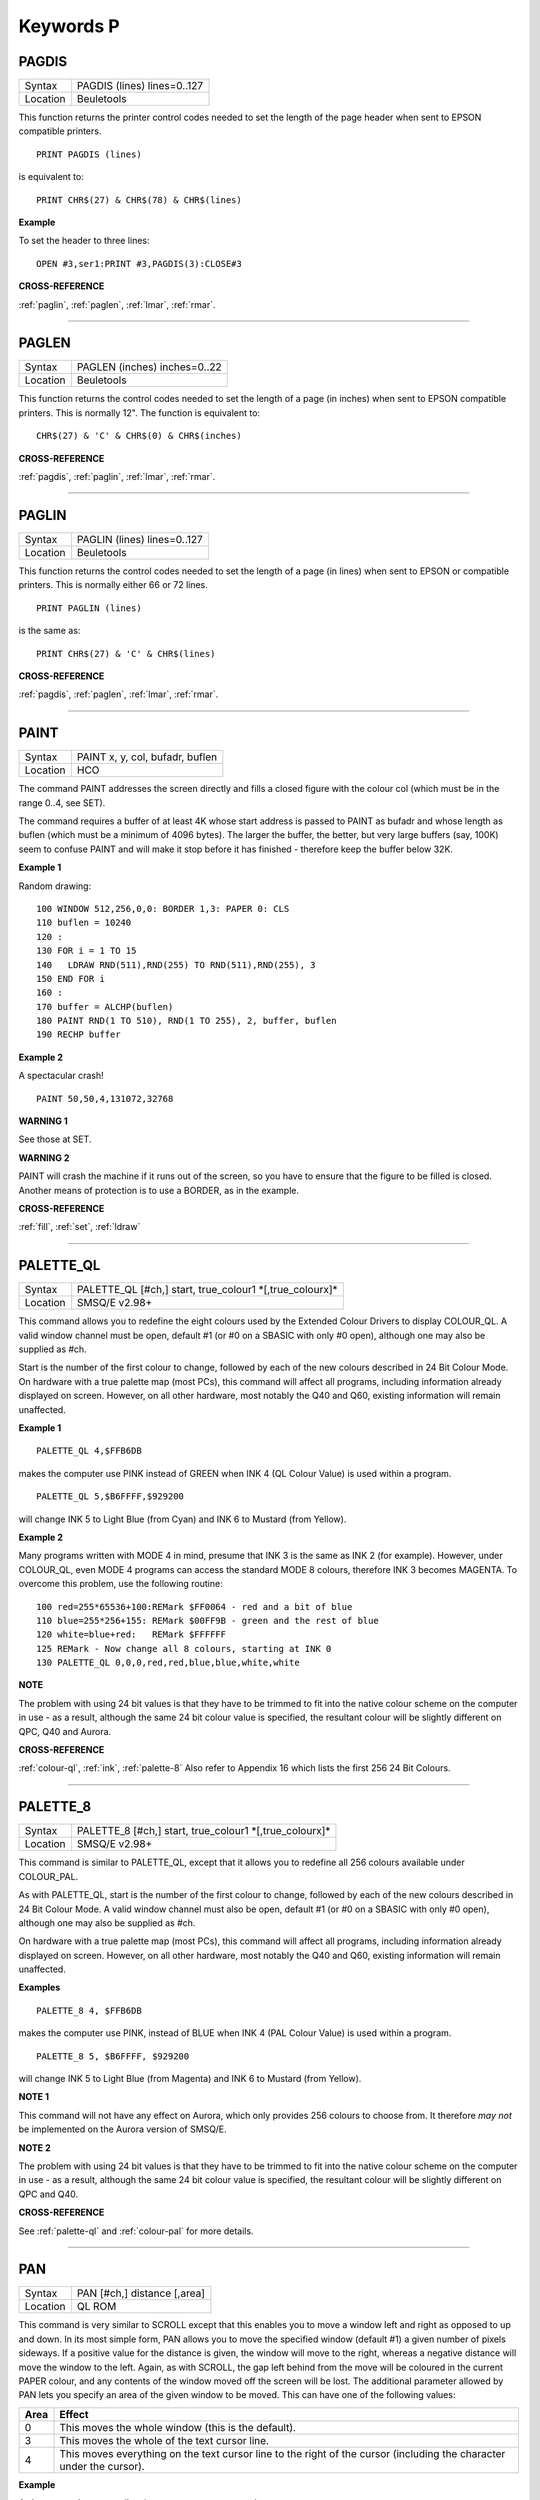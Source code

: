 
==========
Keywords P
==========

..  _pagdis:

PAGDIS
======

+----------+-------------------------------------------------------------------+
| Syntax   |  PAGDIS (lines) lines=0..127                                      |
+----------+-------------------------------------------------------------------+
| Location |  Beuletools                                                       |
+----------+-------------------------------------------------------------------+

This function returns the printer control codes needed to set the
length of the page header when sent to EPSON compatible printers.

::

    PRINT PAGDIS (lines)

is equivalent to::

    PRINT CHR$(27) & CHR$(78) & CHR$(lines)

**Example**

To set the header to three lines::

    OPEN #3,ser1:PRINT #3,PAGDIS(3):CLOSE#3

**CROSS-REFERENCE**

:ref:`paglin`, :ref:`paglen`,
:ref:`lmar`, :ref:`rmar`.

--------------


..  _paglen:

PAGLEN
======

+----------+-------------------------------------------------------------------+
| Syntax   |  PAGLEN (inches) inches=0..22                                     |
+----------+-------------------------------------------------------------------+
| Location |  Beuletools                                                       |
+----------+-------------------------------------------------------------------+

This function returns the control codes needed to set the length of a
page (in inches) when sent to EPSON compatible printers. This is
normally 12". The function is equivalent to::

    CHR$(27) & 'C' & CHR$(0) & CHR$(inches)

**CROSS-REFERENCE**

:ref:`pagdis`, :ref:`paglin`,
:ref:`lmar`, :ref:`rmar`.

--------------


..  _paglin:

PAGLIN
======

+----------+-------------------------------------------------------------------+
| Syntax   |  PAGLIN (lines) lines=0..127                                      |
+----------+-------------------------------------------------------------------+
| Location |  Beuletools                                                       |
+----------+-------------------------------------------------------------------+

This function returns the control codes needed to set the length of a
page (in lines) when sent to EPSON or compatible printers. This is
normally either 66 or 72 lines.

::

    PRINT PAGLIN (lines)

is the same as::

    PRINT CHR$(27) & 'C' & CHR$(lines)

**CROSS-REFERENCE**

:ref:`pagdis`, :ref:`paglen`,
:ref:`lmar`, :ref:`rmar`.

--------------


..  _paint:

PAINT
=====

+----------+-------------------------------------------------------------------+
| Syntax   |  PAINT x, y, col, bufadr, buflen                                  |
+----------+-------------------------------------------------------------------+
| Location |  HCO                                                              |
+----------+-------------------------------------------------------------------+

The command PAINT addresses the screen directly and fills a closed
figure with the colour col (which must be in the range 0..4, see SET).

The command requires a buffer of at least 4K whose start address is
passed to PAINT as bufadr and whose length as buflen (which must be a
minimum of 4096 bytes). The larger the buffer, the better, but very
large buffers (say, 100K) seem to confuse PAINT and will make it stop
before it has finished - therefore keep the buffer below 32K.

**Example 1**

Random drawing::

    100 WINDOW 512,256,0,0: BORDER 1,3: PAPER 0: CLS
    110 buflen = 10240
    120 :
    130 FOR i = 1 TO 15
    140   LDRAW RND(511),RND(255) TO RND(511),RND(255), 3
    150 END FOR i
    160 :
    170 buffer = ALCHP(buflen)
    180 PAINT RND(1 TO 510), RND(1 TO 255), 2, buffer, buflen
    190 RECHP buffer

**Example 2**

A spectacular crash!
::

    PAINT 50,50,4,131072,32768

**WARNING 1**

See those at SET.

**WARNING 2**

PAINT will crash the machine if it runs out of the screen, so you have
to ensure that the figure to be filled is closed. Another means of
protection is to use a BORDER, as in the example.

**CROSS-REFERENCE**

:ref:`fill`, :ref:`set`,
:ref:`ldraw`

--------------


..  _palette-ql:

PALETTE\_QL
===========

+----------+-------------------------------------------------------------------+
| Syntax   |  PALETTE\_QL [#ch,] start, true\_colour1 \*[,true\_colourx]\*     |
+----------+-------------------------------------------------------------------+
| Location |  SMSQ/E v2.98+                                                    |
+----------+-------------------------------------------------------------------+

This command allows you to redefine the eight colours used by the
Extended Colour Drivers to display COLOUR\_QL. A valid window channel
must be open, default #1 (or #0 on a SBASIC with only #0 open), although
one may also be supplied as #ch.

Start is the number of the first colour
to change, followed by each of the new colours described in 24 Bit
Colour Mode. On hardware with a true palette map (most PCs), this
command will affect all programs, including information already
displayed on screen. However, on all other hardware, most notably the
Q40 and Q60, existing information will remain unaffected.

**Example 1**

::

    PALETTE_QL 4,$FFB6DB

makes the computer use PINK instead of GREEN when
INK 4 (QL Colour Value) is used within a program.

::

    PALETTE_QL 5,$B6FFFF,$929200

will change INK 5 to Light Blue (from Cyan) and INK 6 to Mustard (from Yellow).

**Example 2**

Many programs written with MODE 4 in mind, presume that INK 3
is the same as INK 2 (for example). However, under COLOUR\_QL, even
MODE 4 programs can access the standard MODE 8 colours, therefore INK 3
becomes MAGENTA. To overcome this problem, use the following routine::


    100 red=255*65536+100:REMark $FF0064 - red and a bit of blue
    110 blue=255*256+155: REMark $00FF9B - green and the rest of blue
    120 white=blue+red:   REMark $FFFFFF
    125 REMark - Now change all 8 colours, starting at INK 0
    130 PALETTE_QL 0,0,0,red,red,blue,blue,white,white

**NOTE**

The problem with using 24 bit values is that they have to be trimmed to
fit into the native colour scheme on the computer in use - as a result,
although the same 24 bit colour value is specified, the resultant colour
will be slightly different on QPC, Q40 and Aurora.

**CROSS-REFERENCE**

:ref:`colour-ql`, :ref:`ink`,
:ref:`palette-8` Also refer to Appendix 16
which lists the first 256 24 Bit Colours.

--------------


..  _palette-8:

PALETTE\_8
==========

+----------+-------------------------------------------------------------------+
| Syntax   |  PALETTE\_8 [#ch,] start, true\_colour1 \*[,true\_colourx]\*      |
+----------+-------------------------------------------------------------------+
| Location |  SMSQ/E v2.98+                                                    |
+----------+-------------------------------------------------------------------+

This command is similar to PALETTE\_QL, except that it allows you to
redefine all 256 colours available under COLOUR\_PAL.

As with
PALETTE\_QL, start is the number of the first colour to change, followed
by each of the new colours described in 24 Bit Colour Mode. A valid
window channel must also be open, default #1 (or #0 on a SBASIC with
only #0 open), although one may also be supplied as #ch.

On hardware
with a true palette map (most PCs), this command will affect all
programs, including information already displayed on screen. However, on
all other hardware, most notably the Q40 and Q60, existing information
will remain unaffected.

**Examples**

::

    PALETTE_8 4, $FFB6DB

makes the computer use PINK, instead of BLUE when
INK 4 (PAL Colour Value) is used within a program.

::

    PALETTE_8 5, $B6FFFF, $929200

will change INK 5 to Light Blue (from Magenta) and INK 6
to Mustard (from Yellow).

**NOTE 1**

This command will not have any effect on Aurora, which only provides 256
colours to choose from. It therefore *may not* be implemented on the
Aurora version of SMSQ/E.

**NOTE 2**

The problem with using 24 bit values is that they have to be trimmed to
fit into the native colour scheme on the computer in use - as a result,
although the same 24 bit colour value is specified, the resultant colour
will be slightly different on QPC and Q40.

**CROSS-REFERENCE**

See :ref:`palette-ql` and
:ref:`colour-pal` for more details.

--------------


..  _pan:

PAN
===

+----------+-------------------------------------------------------------------+
| Syntax   |  PAN [#ch,] distance [,area]                                      |
+----------+-------------------------------------------------------------------+
| Location |  QL ROM                                                           |
+----------+-------------------------------------------------------------------+

This command is very similar to SCROLL except that this enables you to
move a window left and right as opposed to up and down. In its most
simple form, PAN allows you to move the specified window (default #1) a
given number of pixels sideways. If a positive value for the distance is
given, the window will move to the right, whereas a negative distance
will move the window to the left. Again, as with SCROLL, the gap left
behind from the move will be coloured in the current PAPER
colour, and any contents of the window moved off the screen will be
lost. The additional parameter allowed by PAN lets you specify an area
of the given window to be moved. This can have one of the following
values:

..  tabularcolumns::    |l|p{0.85\textwidth}|

+------+---------------------------------------------------------------+
| Area | Effect                                                        |
+======+===============================================================+
| 0    | This moves the whole window (this is the default).            |
+------+---------------------------------------------------------------+
| 3    | This moves the whole of the text cursor line.                 |
+------+---------------------------------------------------------------+
| 4    | This moves everything on the text cursor line to the right of |
|      | the cursor (including the character under the cursor).        |
+------+---------------------------------------------------------------+

**Example**

A short procedure to scroll a given text message across the screen::

    100 DEFine PROCedure SCROLL_TEXT(line$)
    110   LOCal l$,loop
    120   l$=line$
    130   OPEN #3,scr_448x10a32x246
    140   PAPER#3,2:INK#3,0:CSIZE#3,1,0:CLS#3
    150   AT #3,0,0:PRINT#3,'INCOMING MESSAGE:'
    160   INK#3,7
    170   REPeat loop
    180     IF LEN(l$)=0:EXIT loop
    190     AT #3,0,55:PRINT#3,l$(1)
    200     BEEP 100,10
    210     IF LEN(l$)<=1:EXIT loop
    220     l$=l$(2 TO)
    230     AT #3,0,18:PAN #3,-8,4
    240     PAUSE 30
    250   END REPeat loop
    260 END DEFine

**NOTE 1**

In low-resolution mode (8 or 12), the distance will always be rounded
down to an even number of pixels.

**NOTE 2**

As with SCROLL, odd values for area and distance allow you to access
machine code routines (unless you have a THOR XVI, SMS, or Minerva ROM
(v1.63 or v1.64). To access these machine code routines:

- Take the TRAP #3 value for D0 and deduct 27.
- If the figure is less than 27, then take the negative result and add to 128.

For example, PAN 0,115 turns on cursor in #1 (TRAP #3,D0=$E).

This is in fact more useful than SCROLL or
CLS as area can be used to pass a parameter to D1, thus allowing you for
example, to access IOF.POSR - use PAN #3,n%,40 - to move the file
pointer.

**NOTE 3**

On pre MG ROMs, this command may fail if the window is smaller than the
cursor.

**NOTE 4**

On SMSQ/E pre v2.88, PAN in MODE 8 could ruin the screen display if an
odd parameter was specified, since SMSQ/E tried to move the screen by an
odd number of pixels (not supported in MODE 8). Although annoying, this
only had small effects.

**CROSS-REFERENCE**

Also please see :ref:`scroll` and
:ref:`paper`. THORs allow you to use
:ref:`io-trap` to access additional system calls.
Most system calls can be accessed using Toolkit II in any event.
Otherwise, see :ref:`btrap`,
:ref:`qtrap`, :ref:`ttet3` and
:ref:`mtrap`. The QDOS/SMS Reference Manual Section
15 contains full details of the TRAP #3 calls.

--------------


..  _paper:

PAPER
=====

+----------+------------------------------------------------------------------+
| Syntax   | PAPER [#window,] colour  or                                      |
|          |                                                                  |
|          | PAPER [#window,] colour1,colour2 [,pattern]                      |
+----------+------------------------------------------------------------------+
| Location |  QL ROM                                                          |
+----------+------------------------------------------------------------------+

This command sets the background colour inside a window (default #1).
Characters printed to that window will be written with the PAPER colour
as a background unless another colour has been specified with STRIP.

**Example**

::

    100 OPEN#3,scr_512x256a0x0
    110 REPeat forever
    120   FOR c=0 TO 7
    130     BORDER#3,RND(100)
    140     PAPER#3,c
    150     CLS#3
    160   END FOR c
    170 END REPeat forever

**NOTE**

PAPER also resets the STRIP to the specified colour.

**CROSS-REFERENCE**

:ref:`ink` sets the foreground colour and
:ref:`strip` the background for characters only.
:ref:`cls` clears a window in the current paper
colour. See :ref:`ink` concerning colour in general.

--------------


..  _parhash:

PARHASH
=======

+----------+-------------------------------------------------------------------+
| Syntax   |  PARHASH (parameter)                                              |
+----------+-------------------------------------------------------------------+
| Location |  PARAMS (DIY Toolkit - Vol P)                                     |
+----------+-------------------------------------------------------------------+

This is an addition to the normal PARUSE and PARNAM$ functions which
allows you to check whether a value passed as a parameter to a
SuperBASIC PROCedure or FuNction was preceded by a hash or not.

**Example**

The following PROCedure allows you to create a CAT command which is
similar to DIR, allowing you to use the following syntaxes::

    CAT #channel [,device]
    CAT [#channel,] [device]

to read a directory.

If device is not
specified, then a directory of the default data device is produced. If a
channel is not specified, then #1 will be used. The device can be in
quotes or not if you prefer. The following can therefore all be used::

    CAT #2
    CAT CAT flp1_
    CAT #3,'win1_'

::

    100 DEFine PROCedure CAT (ch,direct)
    110   LOCal dir_ch,sepa%,hash%
    112   hash%=PARHASH(ch): sepa%=PARSEPA(ch)
    120   IF sepa%>0
    130     file$=PARSTR$(direct,2)
    140   ELSE
    150     IF hash%
    160       file$=DATAD$
    170     ELSE
    180       file$=PARSTR$(ch,1):ch=1
    185       IF file$='': file$=DATAD$
    187     END IF
    190   END IF
    200   dir_ch=FOP\_DIR(file$)
    210   IF dir_ch<0: PRINT #0,'CANNOT ACCESS DIRECTORY ON ';file$:RETurn
    220   CLOSE #dir_ch
    230   DIR #ch,file$
    250 END DEFine

**NOTE 1**

There is a problem with this function that prevents the above example
from working under SMS - once either PARHASH or PARSEPA have been used
once on a parameter, they will not work again!!

For example, try adding
the following lines to the above and compare the results::

    116 PRINT PARHASH(ch), PARSEPA(direct), PARNAME$(2), PARTYP(ch), PARTYPE(direct)
    117 PRINT PARHASH(ch), PARSEPA(direct), PARNAME$(2), PARTYP(ch), PARTYPE(direct)
    118 STOP

**NOTE 2**

TURBO and SuperCHARGE cannot compile programs which use PARHASH.

**CROSS-REFERENCE**

:ref:`partyp`\ E, :ref:`unset`
and :ref:`parname-dlr` are also added by this
toolkit.

--------------


..  _parnam-dlr:

PARNAM$
=======

+----------+-------------------------------------------------------------------+
| Syntax   |  PARNAM$ (number)                                                 |
+----------+-------------------------------------------------------------------+
| Location |  Toolkit II                                                       |
+----------+-------------------------------------------------------------------+

This function can be used to find the name of an actual parameter
passed to a SuperBASIC PROCedure or FuNction. You merely need to supply
the number of the parameter in the definition line which you wish to
find. If the parameter was passed as a name (ie. by reference), then
this name will be returned by PARNAM$, however, in all other cases, a
nul string will be returned.

**Example**

A short procedure which prints the square of the parameter passed (and
if possible squares the actual parameter!)::

    1000 DEFine PROCedure Square (x)
    1010   LOCal param$,loop,key$
    1020   param$=PARNAM$(1)
    1030   IF param$<>'' THEN
    1040     PRINT #0,param$!'will be altered - is this okay?'
    1050     REPeat loop:key$=INKEY$(-1):IF key$ INSTR 'yn':EXIT loop
    1060     IF key$=='n':RETurn
    1070   END IF
    1080   x=x^2:PRINT x
    1090 END DEFine

Compare the following::

    number=2:Square number: REMark number is passed by reference
    number=2:Square (number): REMark number is passed by value

**NOTE**

TURBO and SuperCHARGE cannot compile programs which use PARNAM$.

**CROSS-REFERENCE**

:ref:`partyp`, :ref:`paruse`
and :ref:`parstr-dlr` allow you to find out other
information about parameters. See also :ref:`define--function` and :ref:`define--procedure`\ .
:ref:`parname-dlr` is exactly the same.

--------------


..  _parname-dlr:

PARNAME$
========

+----------+-------------------------------------------------------------------+
| Syntax   |  PARNAME$ (number)                                                |
+----------+-------------------------------------------------------------------+
| Location |  PARAMS (DIY Toolkit - Vol P)                                     |
+----------+-------------------------------------------------------------------+

This is exactly the same as PARNAM$.

**CROSS-REFERENCE**

:ref:`partyp`\ E,
:ref:`parhash` and
:ref:`parsepa` are also added by this toolkit.

--------------


..  _parsepa:

PARSEPA
=======

+----------+-------------------------------------------------------------------+
| Syntax   |  PARSEPA (name)                                                   |
+----------+-------------------------------------------------------------------+
| Location |  PARAMS (DIY Toolkit - Vol P)                                     |
+----------+-------------------------------------------------------------------+

This function is a useful addition that allows you to check on the type
of separator which follows a value passed as a parameter to a SuperBASIC
PROCedure or FuNction. The value returned by PARSEPA is:

+---------+-----------------------------------------------------+
| PARSEPA | Meaning                                             |
+=========+=====================================================+
| 0       | No separator follows - this is the end of the line. |
+---------+-----------------------------------------------------+
| 1       | A comma (,) follows.                                |
+---------+-----------------------------------------------------+
| 2       | A semicolon (;) follows.                            |
+---------+-----------------------------------------------------+
| 3       | A backslash (\\) follows.                           |
+---------+-----------------------------------------------------+
| 4       | An exclamation mark (!) follows.                    |
+---------+-----------------------------------------------------+
| 5       | The word TO follows.                                |
+---------+-----------------------------------------------------+

**NOTE**

This function suffers from the same problems as PARHASH.

**CROSS-REFERENCE**

See\ :ref:`parhash` in particular - this contains
an example which uses this function.

--------------


..  _parstr-dlr:

PARSTR$
=======

+----------+-------------------------------------------------------------------+
| Syntax   |  PARSTR$ (name,number)                                            |
+----------+-------------------------------------------------------------------+
| Location |  Toolkit II                                                       |
+----------+-------------------------------------------------------------------+

This function, together with its associated functions: PARTYP, PARUSE
and PARNAM$ allows you to find out information about a parameter passed
to a SuperBASIC PROCedure or FuNction.

PARSTR$ is aimed for use in
PROCedures or FuNctions where a user might more naturally pass a
parameter as a name rather than a string (for example, when passing a
filename).

Many users will have noted how many machine code procedures
and functions do not need filenames to be passed as a string, for
example::

    SAVE flp1_boot

and wondered why when they write a PROCedure, it has to be passed as a
string, for example::

    SSAVE 'flp1_boot'

Well, PARSTR$ allows you to do either!!

The two parameters which need to be supplied
to PARSTR$ are the name of the parameter as listed in the definition
line and the number of that parameter in the parameter list.

**Example**

A re-write of a SAVE routine to keep the current file version up to date
(this could be used for example when developing a program)::

    100 DEFine PROCedure SSAVE(file)
    110   LOCal version
    120   file$=PARSTR$(file,1)
    130   version=FVERS(\file$)
    140   SAVE file$
    150   SET_FVERS \file$, version+1
    160 END DEFine

To update the saved version of the program in memory, you can then use
either::

    SSAVE flp1_program_bas

or

    SSAVE 'flp1_program_bas'.

Note that SMS users can just use SAVE (without a filename) to achieve this.

**NOTE 1**

If you try to assign the string returned by PARSTR$ back into the
original parameter (eg. change the variable file in the example program
to the variable file$), this will cause an 'error in expression'. You
could try adding file$ to the LOCal
definition, however although this will avoid the 'error in expression',
file$ is set to a nul string by the LOCal definition!!

**NOTE 2**

TURBO and SuperCHARGE cannot compile programs which use PARSTR$.

**CROSS-REFERENCE**

Please also see :ref:`parnam-dlr`.
:ref:`fbkdt` also contains a useful example of
:ref:`parstr-dlr`.

--------------


..  _partyp:

PARTYP
======

+----------+-------------------------------------------------------------------+
| Syntax   |  PARTYP (name)                                                    |
+----------+-------------------------------------------------------------------+
| Location |  Toolkit II, THOR XVI                                             |
+----------+-------------------------------------------------------------------+

As disclosed in the description of DEFine FuNction, a parameter is
passed to a SuperBASIC PROCedure or FuNction by reference, meaning that
the variable type listed in the definition line will actually be
overriden by the type of variable which has been passed as a parameter.

The function PARTYP returns the type of the actual parameter which has
been passed, which can be used to error trap PROCedures and FuNctions.
PARTYP expects only one parameter - the name of the parameter from the
definition line to be looked at. PARTYP will then return one of the
following values depending on the type of the actual parameter passed:

+--------+------------------------------------+
| PARTYP | Meaning                            |
+========+====================================+
| 0      | A null string has been passed.     |
+--------+------------------------------------+
| 1      | A string has been passed.          |
+--------+------------------------------------+
| 2      | A floating point has been passed.  |
+--------+------------------------------------+
| 3      | An integer has been passed.        |
+--------+------------------------------------+

**Example**

A PROCedure to swap any two variables (it can only handle simple strings
and variables, not arrays)::

    100 a=1:b%=2
    110 swap_var a,b%
    115 :
    120 DEFine PROCedure swap_var (x,y)
    130   LOCal xa,xa$,param
    140   IF PARUSE(x)=0 OR PARUSE(y)=0
    150     PRINT 'A variable is unset!':RETurn
    160   END IF
    162   IF PARNAM$(1)="" OR PARNAM$(2)=""
    164     PRINT 'Parameters are not both variables!':RETurn
    165   END IF
    170   IF PARUSE(x)=3 OR PARUSE(y)=3
    180     PRINT 'Arrays not handled':RETurn
    190   END IF
    200   param=PARTYP(x)
    210   IF PARTYP(y)=1 AND param<>1 OR param=1 AND PARTYP(y)<>1
    220     PRINT 'You cannot swap a string with a value!'
    230     RETurn
    240   END IF
    250   SELect ON param
    260     =0,1:xa$=y:y=x:x=xa$
    270     =2,3:xa=y:y=x:x=xa
    280   END SELect
    290 END DEFine

**NOTE 1**

There is a difference in the way that PARTYP will report an omitted
parameter, depending on whether you implicitly omit the parameter. Try
the following using the above example:

Implicit omission::

    swap_var a$

or even::

    swap_var a$,

PARTYP(y) returns the type of the notional parameter (here y is a floating point, so PARTYP (y) returns 2), and
PARUSE(y) also reports 2. Compare explicit omission::

    swap_var ,a$

PARTYP(x) will return 0 as will PARUSE(x) If a program is Qliberated, PARTYP will return 0 whether parameters are
implicitly or explicitly omitted.

**NOTE 2**

If you pass a null string as a parameter, eg::

    swap_var a$,''

in the above example, PARTYP will still return 1 (and not zero) as you may
think, hence the need to look at PARUSE also.

**NOTE 3**

TURBO and SuperCHARGE cannot compile programs which use PARUSE.

**CROSS-REFERENCE**

:ref:`partyp` should be used alongside
:ref:`paruse` to find out whether a parameter was
passed as a variable (ie. by reference) or as a value.
:ref:`partype` is the same.
:ref:`parnam-dlr`,
:ref:`parhash`,
:ref:`parsepa` and
:ref:`parstr-dlr` form companions to these commands.

--------------


..  _partype:

PARTYPE
=======

+----------+-------------------------------------------------------------------+
| Syntax   |  PARTYPE (name)                                                   |
+----------+-------------------------------------------------------------------+
| Location |  PARAMS (DIY Toolkit - Vol P)                                     |
+----------+-------------------------------------------------------------------+

This function is exactly the same as PARTYP and suffers from the same
problems.

**CROSS-REFERENCE**

:ref:`parhash`, :ref:`unset`
and :ref:`parname-dlr` are also added by this
toolkit.

--------------


..  _paruse:

PARUSE
======

+----------+-------------------------------------------------------------------+
| Syntax   |  PARUSE (name)                                                    |
+----------+-------------------------------------------------------------------+
| Location |  Toolkit II, THOR XVI                                             |
+----------+-------------------------------------------------------------------+

PARUSE is a companion function to PARTYP. PARUSE also expects only one
parameter - the name of the parameter from the definition line to be
looked at. PARUSE will then return one of the following values depending
on the actual parameter passed:

+--------+-----------------------------------------+
| PARUSE | Meaning                                 |
+========+=========================================+
| 0      | An unset variable has been passed.      |
+--------+-----------------------------------------+
| 2      | A variable (or value) has been passed.  |
+--------+-----------------------------------------+
| 3      | An array has been passed.               |
+--------+-----------------------------------------+

**NOTE 1**

The Toolkit II Manual gives incorrect values.

**NOTE 2**

There is a difference in the way that PARUSE will report an omitted
parameter, depending on whether you implicitly omit the parameter or
explicitly omit it - see Note 1 relating to PARTYP. Under current
versions of Qliberator a program, PARUSE will always return 2 whether
the parameter is implicitly or explicitly omitted.

**NOTE 3**

TURBO and SuperCHARGE cannot compile programs which use PARUSE.

**CROSS-REFERENCE**

Please see :ref:`partyp`.

--------------


..  _par-abort:

PAR\_ABORT
==========

+----------+------------------------------------------------------------------+
| Syntax   | PAR\_ABORT or                                                    |
|          |                                                                  |
|          | PAR\_ABORT port\_number(SMSQ/E only)                             |
+----------+------------------------------------------------------------------+
| Location | ST/QL, SMSQ/E                                                    |
+----------+------------------------------------------------------------------+

This command clears out all of the closed PAR buffers and then sends an
'aborted' message, to the PAR device, thus effectively stopping the
computer from sending any information still in the buffers through the
PAR device. Any open channels connected to the port are unaffected.

**NOTE**

Although the SMSQ/E implementation allows a port to be specified, there
are currently no implementations of the QL which have more than one
parallel port, therefore trying to pass a port\_number at present
results in a bad parameter error.

**CROSS-REFERENCE**

:ref:`ser-abort` and
:ref:`prt-abort` are very similar.
:ref:`par-clear` clears out the buffers but
does not tell anyone. :ref:`prt-abt` is similar
on the Trump Card and Gold Cards.

--------------


..  _par-buff:

PAR\_BUFF
=========

+----------+------------------------------------------------------------------+
| Syntax   | PAR\_BUFF [size] or                                              |
|          |                                                                  |
|          | PAR\_BUFF port\_number, size(SMSQ/E only)                        |
+----------+------------------------------------------------------------------+
| Location | ST/QL, SMSQ/E                                                    |
+----------+------------------------------------------------------------------+

Normally, SMSQ/E and the Emulator will use all available memory as a
buffer for its serial and parallel ports (this is known as a dynamic
buffer). Although this enables control to be returned to programs very
quickly after sending output to one of the ports, it can however mean
that the whole of the memory can be filled up with printer output.

The command PAR\_BUFF therefore allows you to specify a fixed size in bytes
for the parallel buffer for each channel opened to it.

If no size is specified, or a size of 0 bytes is set, then the parallel buffer becomes
dynamic once again. Otherwise, size should be at least 5 bytes to ensure future compatibility.

**Example**

::

    PAR_BUFF 10000

sets the parallel buffer to 10000 bytes.

**NOTE**

Although the SMSQ/E implementation allows a port to be specified, there
are currently no implementations of the QL which have more than one
parallel port, therefore trying to pass a port\_number at present
results in a bad parameter error.

**CROSS-REFERENCE**

:ref:`prt-use` sets up a dynamic printer buffer
except under SMSQ/E.

--------------


..  _par-clear:

PAR\_CLEAR
==========

+----------+------------------------------------------------------------------+
| Syntax   | PAR\_CLEAR  or                                                   |
|          |                                                                  |
|          | PAR\_CLEAR port\_number(SMSQ/E only)                             |
+----------+------------------------------------------------------------------+
| Location | ST/QL, SMSQ/E                                                    |
+----------+------------------------------------------------------------------+

This clears out all currently closed PAR buffers, thus preventing any
further output. Any channels which are open to the PAR port will be left
unaffected.

**NOTE**

Although the SMSQ/E implementation allows a port to be specified, there
are currently no implementations of the QL which have more than one
parallel port, therefore trying to pass a port\_number at present
results in a bad parameter error.

**CROSS-REFERENCE**

:ref:`ser-clear` and
:ref:`prt-clear` are similar.

--------------


..  _par-defaultprinter-dlr:

PAR\_DEFAULTPRINTER$
====================

+----------+-------------------------------------------------------------------+
| Syntax   | name$ = PAR\_DEFAULTPRINTER$                                      |
+----------+-------------------------------------------------------------------+
| Location | SMSQ/E for QPC                                                    |
+----------+-------------------------------------------------------------------+

This returns the name of Windows' default printer. The name can later be used with :ref:`par-setprinter` for example.

--------------


..  _par-getfilter:

PAR\_GETFILTER
==============

+----------+-------------------------------------------------------------------+
| Syntax   | state% = PAR\_GETFILTER(port%)                                    |
+----------+-------------------------------------------------------------------+
| Location | SMSQ/E for QPC                                                    |
+----------+-------------------------------------------------------------------+

This returns whether the printer filter is enabled for the specified port.

--------------


..  _par-getprinter-dlr:

PAR\_GETPRINTER$
================

+----------+-------------------------------------------------------------------+
| Syntax   | name$ = PAR\_GETPRINTER$(port%)                                   |
+----------+-------------------------------------------------------------------+
| Location | SMSQ/E for QPC                                                    |
+----------+-------------------------------------------------------------------+

This returns the PAR port setting: "LPT1", "LPT2" or "LPT3" if it isn't linked to a printer but directly to a printer port or the name of the printer otherwise. An empty string designates the default printer.

--------------


..  _par-printercount:

PAR\_PRINTERCOUNT
=================

+----------+-------------------------------------------------------------------+
| Syntax   | n% = PAR\_PRINTERCOUNT                                            |
+----------+-------------------------------------------------------------------+
| Location | SMSQ/E for QPC                                                    |
+----------+-------------------------------------------------------------------+

This returns the number of printers available on this system.

--------------


..  _par-printername-dlr:

PAR\_PRINTERNAME$
=================

+----------+-------------------------------------------------------------------+
| Syntax   | name$ = PAR\_PRINTERNAME$(n)                                      |
+----------+-------------------------------------------------------------------+
| Location | SMSQ/E for QPC                                                    |
+----------+-------------------------------------------------------------------+

This returns the name of printer number n (counted from 1 to :ref:`par-printercount`\ ).

--------------


..  _par-pulse:

PAR\_PULSE
==========

+----------+-------------------------------------------------------------------+
| Syntax   |  PAR\_PULSE x                                                     |
+----------+-------------------------------------------------------------------+
| Location |  ST/QL, SMSQ/E for the Atari                                      |
+----------+-------------------------------------------------------------------+

Some accelerator boards enhance the speed of the Atari ST and TT
computers so much that the parallel printer port may be affected. This
can be fixed by using PAR\_PULSE to increase the rate of the strobe
pulse. This problem tends to be required if you have a printer which has
heavy drive requirements (notably a CANON) or if you use a long printer
cable.

**Example**

::

    PAR_PULSE 80

**NOTE**

On SMSQ/E running on non-Atari's, this command has no effect.

--------------


..  _par-setfilter:

PAR\_SETFILTER
==============

+----------+-------------------------------------------------------------------+
| Syntax   | PAR\_SETFILTER port%, state%                                      |
+----------+-------------------------------------------------------------------+
| Location | SMSQ/E for QPC                                                    |
+----------+-------------------------------------------------------------------+

Enables (state% = 1) or disables (state% = 0) the printer filter for the specified port. If the printer should be enabled although none is available a "not found" error is returned.

--------------


..  _par-setprinter:

PAR\_SETPRINTER
===============

+----------+-------------------------------------------------------------------+
| Syntax   | PAR\_SETPRINTER port%, name$                                      |
+----------+-------------------------------------------------------------------+
| Location | SMSQ/E for QPC                                                    |
+----------+-------------------------------------------------------------------+

Connects the PAR port either to a hardware port (**Example** name$ is "LPT1") or to the printer spooler (name$ is one of the names returned by :ref:`par-printername-dlr`\ ).

--------------


..  _par-use:

PAR\_USE
========

+----------+-------------------------------------------------------------------+
| Syntax   |  PAR\_USE [device]                                                |
+----------+-------------------------------------------------------------------+
| Location |  ST/QL, SMSQ/E, SuperQBoard, PAR/SER Interfaces, Super Gold Card  |
+----------+-------------------------------------------------------------------+

As with many other devices, such as RAM, FLP and WIN, it can be useful
to alter the three letter description used to access the parallel
printer port on the Atari ST. The command PAR\_USE allows you to replace
the three letter description by any other three letters. If device is
not specified, this changes the description back to PAR.

**Example**

::

    PAR_USE ser

will divert any attempt to access the serial ports to the parallel
printer port.

**CROSS-REFERENCE**

:ref:`ram-use`,
:ref:`flp-use`,
:ref:`win-use`,
:ref:`ser-use` and
:ref:`prt-use` are all very similar.

--------------


..  _pause:

PAUSE
=====

+----------+--------------------------------------------------------------------------------+
| Syntax   | PAUSE [timeout] or                                                             |
|          |                                                                                |
|          | PAUSE [#chan,] [timeout](Minerva v1.80+, THORv6.41, SMS, ST/QL E-init v1.27+)  |
+----------+--------------------------------------------------------------------------------+
| Location | QL ROM                                                                         |
+----------+--------------------------------------------------------------------------------+

The command PAUSE halts execution of a program temporarily for the
specified timeout number of frames (there are 50 frames per second in
the UK and Europe, 60 frames per second in the US). If no timeout or a
negative timeout is specified, the command will wait indefinitely. If a
timeout of zero is specified, no actual PAUSE will take place. Execution
will continue at the end of the timeout, or if a key is pressed. The key
is read from channel #0 and therefore the command will report the error
'channel not open' if #0 is not open.

The second variant of this command
allows you to specify a channel #chan (default #0) upon which the
command should operate, thus allowing the command to be used in programs
which do not have #0 open.

**Example**

::

    PAUSE 100

Pauses for approximately 2 seconds, unless a key is pressed in the
meantime!

**NOTE 1**

Using timeouts allows programs to run at the same speed on all QL
implementations.

**NOTE 2**

Normally, if #0 or the specified channel (in the THOR variant of this
command) is not a console window (or not open), an error will be
generated, of either 'Bad Parameter' or 'Channel not open' respectively.
However, the Minerva and SMS variants of this command do not report any
error messages and merely return straight away (although see next note).

**NOTE 3**

On Minerva (v1.90+), the second variant of this command will also work
on a screen (scr\_) channel.

**NOTE 4**

The second variant didn't really work on ST/QL Emulators until v1.30 of
E-Init).

**CROSS-REFERENCE**

:ref:`inkey-dlr` allows you to read the key which has
been pressed, as well as halting program execution.

--------------


..  _peek:

PEEK
====

See :ref:`peek-l` below.

--------------


..  _peek-float:

PEEK\_FLOAT
===========

+----------+-------------------------------------------------------------------+
| Syntax   | value = PEEK\_FLOAT(address)                                      |
+----------+-------------------------------------------------------------------+
| Location | DJToolkit 1.16                                                    |
+----------+-------------------------------------------------------------------+

This function returns the floating point value represented by the 6 bytes stored at the given address. BEWARE, although this function cannot detect any errors, if the 6 bytes stored at 'address' are not a proper floating point value, the QL can crash. The crash is caused by QDOS and not by PEEK\_FLOAT. This function should be used to retrieve values put there by :ref:`poke-float` mentioned above.

**EXAMPLE**

::

    1000 addr = RESERVE_HEAP(6)
    1010 IF addr < 0 THEN
    1020    PRINT "OUT OF MEMORY"
    1030    STOP
    1040 END IF
    1050 POKE_FLOAT addr, PI
    1060 myPI = PEEK_FLOAT(addr)
    1070 IF myPI <> PI THEN
    1080    PRINT "Something went horribly wrong!"
    1090    PRINT "PI = " & PI & ", myPI = " & myPI
    1100 END IF


**CROSS-REFERENCE**

:ref:`poke-string`, :ref:`peek-string`, :ref:`poke-float`.


-------



..  _peek-string:

PEEK\_STRING
============

+----------+-------------------------------------------------------------------+
| Syntax   | a$ = PEEK\_STRING(address, length)                                |
+----------+-------------------------------------------------------------------+
| Location | DJToolkit 1.16                                                    |
+----------+-------------------------------------------------------------------+

The characters in memory at the given address are returned to a$.  The address may be odd or even as no word for the length is used, the length of the returned string is given by the length parameter.

**EXAMPLE**
The following set of functions return the Toolkit 2 default devices::

    1000 DEFine FuNction TK2_DATA$
    1010   RETurn TK2_DEFAULT$(176)
    1020 END DEFine TK2_DATA$
    1030 :
    1040 DEFine FuNction TK2_PROG$
    1050   RETurn TK2_DEFAULT$(172)
    1060 END DEFine TK2_PROG$
    1070 :
    1080 DEFine FuNction TK2_DEST$
    1090   RETurn TK2_DEFAULT$(180)
    1100 END DEFine TK2_DEST$
    1110 :
    1120 :
    1200 DEFine FuNction TK2_DEFAULT$(offset)
    1210   LOCal address
    1220   IF offset <> 172 AND offset <> 176 AND offset <> 180 THEN
    1230      PRINT "TK2_DEAFULT$: Invalid Offset: " & offset
    1240      RETurn ''
    1250   END IF
    1260   address = PEEK_L (SYSTEM_VARIABLES + offset)
    1270   IF address = 0 THEN
    1280     RETurn ''
    1290   ELSE
    1300     REMark this is a pointer to the appropriate TK2 default
    1310     RETurn PEEK_STRING(address+2, PEEK_W(address))
    1320   END IF
    1330 END DEFine TK2_DEFAULT$


**CROSS-REFERENCE**

:ref:`poke-string`, :ref:`peek-float`, :ref:`poke-float`.

-------


..  _peek-w:

PEEK\_W
=======

See :ref:`peek-l` below.

--------------


..  _peek-l:

PEEK\_L
=======

+----------+------------------------------------------------------------------+
| Syntax   | PEEK (address) where address=0,1,2,3,...  and                    |
|          |                                                                  |
|          | PEEK\_W (address) where address=0,2,4,6,...  and                 |
|          |                                                                  |
|          | PEEK\_L (address) where address=0,2,4,6,...                      |
+----------+------------------------------------------------------------------+
| Location | QL ROM                                                           |
+----------+------------------------------------------------------------------+

These three functions are complementary to POKE, POKE\_W and POKE\_L,
in that instead of setting a byte, word or longword in memory, these
three functions return the value of the byte, word or longword stored at
the given address.

**NOTE 1**

Due to the way in which values are stored in memory, it can be difficult
to read negative values. However, although PEEK will return an unsigned
byte in the range 0..255, PEEK\_W will return a
signed word in the range -32768...32767 and PEEK\_L a signed longword.

**NOTE 2**

Do not try to PEEK\_W or PEEK\_L with an odd address (eg. 10001) as this
will cause an error unless you are using Minerva (see below).

**MINERVA NOTES**

As with the POKE commands, the PEEK functions on Minerva (version 1.77
or later) are very much enhanced and different. Minerva allows you to
use PEEK\_W and PEEK\_L on odd addresses, eg::

    PRINT PEEK_W(131073)

Minerva has also added to the usefulness of the PEEK, PEEK\_W
and PEEK\_L functions by allowing them to access system variables,
Minerva's System Xtensions and SuperBASIC variables. You will need a
good book on QDOS (eg. QDOS/SMS Reference Manual) to find out what the
possible values are.

The syntax for these extra commands is:

**Look at SuperBASIC variables**

::

    PEEK (\\SBvar)
    PEEK_W (\\SBvar)
    PEEK_L (\\SBvar)

    PEEK (\SBvar\Offset)
    PEEK_W (\SBvar\Offset)
    PEEK_L (\SBvar\Offset)

**Look at System variables**

::

    PEEK (!!Sysvar)
    PEEK_W (!!Sysvar)
    PEEK_L (!!Sysvar)

    PEEK (!Sysvar!Offset)
    PEEK_W (!Sysvar!Offset)
    PEEK_L (!Sysvar!Offset)

**Look at System Xtensions**

::

    sx_base=PEEK_L(VER$(-2) + 124)
    PEEK (sx_base + offset)

**SMS NOTES**

SMS has altered the PEEK functions so that they are able to access
System variables and SuperBASIC variables, using the same format as
Minerva.

**CROSS-REFERENCE**

Please see in particular :ref:`poke`,
:ref:`poke-w`, and
:ref:`poke-l`. :ref:`peek-dlr`
reads a string stored in memory and contains some examples of the new
variants introduced on Minerva and SMS.
:ref:`peek-f` and :ref:`peeks`
are also worth a look.

--------------


..  _peeks:

PEEKS
=====

See :ref:`peeks-l` below.

--------------


..  _peeks-w:

PEEKS\_W
========

See :ref:`peeks-l` below.

--------------


..  _peeks-l:

PEEKS\_L
========

+----------+------------------------------------------------------------------+
| Syntax   | PEEKS(address) where address=0,1,2,3,...  and                    |
|          |                                                                  |
|          | PEEKS\_W(address) where address=0,2,4,6,...  and                 |
|          |                                                                  |
|          | PEEKS\_L(address) where address=0,2,4,6,...                      |
+----------+------------------------------------------------------------------+
| Location | SMSQ/E and ATARI\_REXT v2.17+                                    |
+----------+------------------------------------------------------------------+

These three functions are only of any use on the Atari series of
computers. They are the same as the normal forms of PEEK, PEEK\_W and
PEEK\_L, except that they operate in Supervisor Mode and can therefore
be used to read data direct from the Atari's IO hardware. On all other
implementations they are the same as PEEK, PEEK\_W and PEEK\_L.

**CROSS-REFERENCE**

See :ref:`peek`. :ref:`pokes` is
the complementary command. See :ref:`prot-mem`
also.

--------------


..  _peek-dlr:

PEEK$
=====

+----------+------------------------------------------------------------------+
| Syntax   | PEEK$ (start\_address,bytes)  or                                 |
|          |                                                                  |
|          | PEEK$ (start\_address [,bytes])(BTool only)                      |
+----------+------------------------------------------------------------------+
| Location | ATARI\_REXT, SMS, TinyToolkit, BTool                             |
+----------+------------------------------------------------------------------+

This function will read a specified number of bytes from start\_address
in memory onwards and return the result as a string.

For BTool the second parameter is optional. If bytes is not specified then BTool's
PEEK$ will try to read a string in QDOS format (ie. two bytes specifying
the length of the string followed by the string itself) from the
location start\_address, just like CVS$ does. This string will then be
returned. Note that start\_address must always be even if bytes is omitted.

**Example**

Do you know how many keywords, filenames, variables etc. are currently
known to the interpreter? This program lists and counts them.

::

    100 adr=BASICP(32): num=0
    110 REPeat all_names
    120   length=PEEK(adr)
    130   IF NOT length THEN EXIT all_names
    140   name$=PEEK$(adr+1,length)
    150   PRINT name$,
    160   adr=adr+length+1: num=num+1
    170 END REPeat all_names
    180 PRINT\\num!"names"

**SMS NOTE**

PEEK$ allows you to access the System Variables and SuperBASIC variables
in the same way as PEEK (etc.). For example, the above short program may
be re-written as::

    100 adr=0: num=0
    110 REPeat all_names
    120   length=PEEK(\$20\adr)
    130   IF NOT length THEN EXIT all_names
    140   name$=PEEK$(\$20\\adr+1,length)
    150   PRINT name$,:PAUSE 160 adr=adr+length+1: num=num+1
    170 END REPeat all_names
    180 PRINT\\num!"names"

**WARNING**

A string cannot be longer than 32766 characters and so an expression
such as a$=PEEK$(0,40000) may lead to unpredictable effects. Be careful!

**CROSS-REFERENCE**

:ref:`poke-dlr` is the complementary procedure to
:ref:`peek-dlr`. :ref:`peek`,
:ref:`peek-w` and
:ref:`peek-l` read single bytes, words and long
words from memory. :ref:`ttpeek-dlr` is the same as
this function.

--------------


..  _peek-f:

PEEK\_F
=======

+----------+-------------------------------------------------------------------+
| Syntax   |  PEEK\_F (address)                                                |
+----------+-------------------------------------------------------------------+
| Location |  BTool                                                            |
+----------+-------------------------------------------------------------------+

PEEK\_F is a function which reads six bytes from any position in
memory, which it assumes is the internal representation of a SuperBASIC
floating point number, and returns its value.

**WARNING**

PEEK\_F will lead to a crash if the six bytes at address did not
represent a valid floating point, compare this with CVF.

**CROSS-REFERENCE**

:ref:`poke-f`, :ref:`cvf`,
:ref:`mkf-dlr` See also :ref:`peek-dlr`

--------------


..  _pend:

PEND
====

+----------+-------------------------------------------------------------------+
| Syntax   |  PEND (#channel)                                                  |
+----------+-------------------------------------------------------------------+
| Location |  TinyToolkit                                                      |
+----------+-------------------------------------------------------------------+

PEND is a logical function and returns 1 if there is data waiting in
the specified channel to be read and 0 if not.

**Example 1**

If the Window Manager is present, PEND can be used to check if a window
is currently hidden, and therefore to decide whether information should
be printed to that channel or not. Under the Pointer Environment, jobs
which are trying to output data to a window channel cannot do so until
the channel is activated (eg. by pressing <CTRL><C>).

The following
program calculates a large sum and prints the current value of the
calculation in a small window, however, the calculation itself will not
stop if one switches to another window, thus hiding this one.

::

    100 n=1546: sum=0
    110 OPEN#3,"con_"&(6*LEN(n)+6)&"x12a0x0"
    120 BORDER#3,1,3: INK#3,7: CLS#3
    130 FOR i=1 TO n
    140   sum=sum+i
    150   IF PEND(#3) THEN PRINT#3;FILL$(" ",4-LEN(i));i
    160 END FOR i
    170 IF sum<>n*(n+1)/2 THEN BEEP 0,33,44,66,22,44
    180 CLOSE#3

**Example 2**

Pipes should be used for communication between jobs. It is very bad
practice to write information to a file and let the other job read it
because other tasks may be affected.

Here are two programs which have to
be compiled and executed to multitask. Both open a small window, the
first job inputs text and then sends it to the second job which shows
that text. Typing "end" will terminate both jobs.

The output job would
work without PEND but would not be able to do something else whilst
waiting for further input.

::

    100 REMark Input Job
    110 :
    120 OPEN#3,con_50x30a30x40: PAPER#3,3
    130 INK#3,7: BORDER#3,1,4: CLS#3
    140 OPEN#4,pipe_communication_200
    150 REPeat input_loop
    160   INPUT#3,text$
    170   PRINT#4,text$
    180   IF text$=="END" THEN EXIT input_loop
    190 END REPeat input_loop
    200 CLOSE#3: CLOSE#4

::

    100 REMark Output Job
    110 :
    120 OPEN#3,scr_50x30a100x40: PAPER#3,3
    130 INK#3,7: BORDER#3,1,4: CLS#3
    140 OPEN#4,pipe_communication
    150 REPeat output_loop
    160   IF PEND(#4) THEN
    170     INPUT#4,text$
    180     IF text$=="END" THEN EXIT output_loop
    190     PRINT#3,text$
    200   END IF
    210 IF NOT RND(200): d$=DATE$: PRINT#3,d$(16 TO)
    220 END REPeat output_loop
    230 CLOSE#3: CLOSE#4

By the way, in this case it is not very efficient to separate the input
and output jobs, but good terminal Emulators do this. You will also
notice that the programs use named pipes which make it much easier for
them to link up with each other. These named pipes are present in the
latest version of the ST/QL Emulator as well as SMS. They are also
provided by several public domain device drivers - See the appendix on
devices for further details.

**NOTE**

PEND only works with channels which will accept input (not scr\_) and
reports an "end of file" error (ERNUM=-10, ERR\_EF=1) if a connected
output pipe has been closed.

Unfortunately, EOF cannot be used to trap
the end of a named pipe early enough, so you have to ensure that the
output pipe tells the accompanying input pipe that it is about to be
closed.

**CROSS-REFERENCE**

See :ref:`tconnect` and
:ref:`file-open` about connecting two unnamed
pipes. :ref:`eof` checks if a file is at its end.
:ref:`io-pend-pct` and NOT :ref:`eofw` are identical to
:ref:`pend`.

--------------


..  _pendown:

PENDOWN
=======

+----------+-------------------------------------------------------------------+
| Syntax   |  PENDOWN [#ch]                                                    |
+----------+-------------------------------------------------------------------+
| Location |  QL ROM                                                           |
+----------+-------------------------------------------------------------------+

This command is part of the QL's turtle graphics set of commands, and
places the pen to the down position in the specified window (default
#1). When a window is first opened, the pen is set to the up position.

**CROSS-REFERENCE**

:ref:`penup` has the opposite effect to this
command. Also see :ref:`move`.

--------------


..  _penup:

PENUP
=====

+----------+-------------------------------------------------------------------+
| Syntax   |  PENUP [#ch]                                                      |
+----------+-------------------------------------------------------------------+
| Location |  QL ROM                                                           |
+----------+-------------------------------------------------------------------+

This command places the turtle's pen to the up position in the
specified window (default #1), thus preventing any further drawing.

**CROSS-REFERENCE**

See :ref:`pendown` and
:ref:`move` for more details.

--------------


..  _peoff:

PEOFF
=====

+----------+-------------------------------------------------------------------+
| Syntax   |  PEOFF [{ #ch \| chan\_ID \| job\_name$ }]                        |
+----------+-------------------------------------------------------------------+
| Location |  PEX                                                              |
+----------+-------------------------------------------------------------------+

This command is similar to PIE\_OFF except that it allows you to
disable background screen access for specific multitasking jobs if you
wish (reverting to the original Pointer Environment method of managing
windows). The same parameters as for PEON can be used to specify the
Jobs or windows to be affected.

**NOTE**

PEX should not be used with PIE.

**CROSS-REFERENCE**

Refer to :ref:`peon`.

--------------


..  _peon:

PEON
====

+----------+-------------------------------------------------------------------+
| Syntax   |  PEON [{ #ch \| chan\_ID \| job\_name$ }]                         |
+----------+-------------------------------------------------------------------+
| Location |  PEX                                                              |
+----------+-------------------------------------------------------------------+

PEX is similar to the PIE system extension (see PIE\_ON for more
details), in that it allows buried programs to access the screen in the
background. However, PEX cannot be used with PIE and is completely
independent. PEX should be loaded after the Pointer Environment (notably
the PTR\_GEN file), and after any other code which redefines the window
handling of the QL (for example Lightning or Speedscreen). It must
however be loaded before the History device (except on SMSQ/E which has
a built in History device).

People who use PEX or PIE may like to also
use another utility PICE which updates the QL screen at pre-defined time
intervals so that any part of a window which is not buried will actually
appear on screen (whether or not part of that window is buried). If you
wish to use PICE, it is recommended to set the PICE job to a priority of
1 so as not to slow the system down too much.

The PEON command allows
you to select which windows and Jobs should allow background screen
access - this is important since the more programs which continue to run
in the background, the slower your QL will appear!! If no parameter is
specified, then background screen access is enabled for all Jobs.

You can however pass any number of parameters, which can be:

#. A SuperBASIC channel number for the current program;
#. A QDOS channel number (see CHANNELS) in which case PEX will only affect that specific channel;
#. The name of a Job (passed as a string - use a null string ("") for SuperBASIC). PEX will affect all windows used by that specified Job.

**NOTE 1**

PEX will not work on pre-JS ROMs. On JS and MG ROMs, its functionality
is reduced in that it can only be used to allow a few machine code calls
which do not access the screen to operate notwithstanding that the
Pointer Environment would normally stop them from working from within a
buried program. It is equivalent to::

    FOR i=0 TO 127: x=IS_PTRAP(i,3)


**NOTE 2**

Some toolkits report errors when used alongside PEX and some Qliberated
programs refuse to work.

**CROSS-REFERENCE**

See :ref:`peoff`, :ref:`pie-on`,
:ref:`pxon`, :ref:`pex-ini`
and :ref:`is-peon` for more
details. :ref:`is-ptrap` allows you to enable
PEX for specific machine code routines.

--------------


..  _pex-dlr:

PEX$
====

+----------+-------------------------------------------------------------------+
| Syntax   |  PEX$                                                             |
+----------+-------------------------------------------------------------------+
| Location |  PEX                                                              |
+----------+-------------------------------------------------------------------+

This function returns the date of assembly, version and sub-version of
the PEX file.

**CROSS-REFERENCE**

:ref:`pex-save` alters the sub-version number.
See also :ref:`ql-pex` and
:ref:`pif-dlr`.

--------------


..  _pex-ini:

PEX\_INI
========

+----------+-------------------------------------------------------------------+
| Syntax   |  PEX\_INI                                                         |
+----------+-------------------------------------------------------------------+
| Location |  PEX                                                              |
+----------+-------------------------------------------------------------------+

This command initiates PEX and makes it take effect - it may be useful
for example to set up the various programs and the windowing
environment, using PEON and IS\_PTRAP and then to start PEX working at
that stage, by using this command.

**NOTE**

Some toolkits report errors when used alongside PEX and some Qliberated
programs refuse to work.

**CROSS-REFERENCE**

See :ref:`peon` for more general details. You should
also see :ref:`pex-xtd` and
:ref:`px1st`.

--------------


..  _pex-save:

PEX\_SAVE
=========

+----------+-------------------------------------------------------------------+
| Syntax   |  PEX\_SAVE directory$                                             |
+----------+-------------------------------------------------------------------+
| Location |  PEX                                                              |
+----------+-------------------------------------------------------------------+

This command stores the current settings of PEX in a file called
PEX19\_byt (for version 19.30) in the specified directory
so that when you next load PEX (with LBYTES directory$&PEX\_19\_byt for
example), you will not have to re-set all of the various settings. The
sub-version number of PEX is increased by one.

**Example**

::

    PEX_SAVE 'win1_start_'

will create the file win1\_start\_PEX19\_byt.

**NOTE**

An underscore must appear at the end of directory$.

**CROSS-REFERENCE**

See :ref:`peon` for more general details. The
settings which are saved are set with the command
:ref:`is-ptrap` and
IS_PXLST. :ref:`pex-dlr`
returns the sub-version number.

--------------


..  _pex-xtd:

PEX\_XTD
========

+----------+-------------------------------------------------------------------+
| Syntax   |  PEX\_XTD                                                         |
+----------+-------------------------------------------------------------------+
| Location |  PEX                                                              |
+----------+-------------------------------------------------------------------+

This command re-installs the keywords provided as part of PEX and can
help overcome the problem of other toolkits re-defining PEX keywords.

**CROSS-REFERENCE**

See :ref:`peon` for more general details. You should
also see :ref:`pex-ini` and
:ref:`px1st`.

--------------


..  _phonem:

PHONEM
======

+----------+-------------------------------------------------------------------+
| Syntax   |  PHONEM (string$)                                                 |
+----------+-------------------------------------------------------------------+
| Location |  Ähnlichkeiten                                                    |
+----------+-------------------------------------------------------------------+

This function returns a string (even though the name does not end with
$) which is a (more Germanic) phonetic transcription of the supplied
string. If two words sound similar or are even homophones, their
PHONEM's are identical. The function is not case-sensitive.

**Examples**

::

    A$ = PHONEM ("Toolkit")
    A$ = PHONEM ("DoolGid")
    A$ = PHONEM ("DOLGYD")

All of which return "DOLCYD".

**NOTE**

An expression such as::

    PRINT PHONEM (a$) INSTR PHONEM (b$)

will always return 0 on pre Minerva ROMs. Use temporary variables to
get around this problem::

    t1$=PHONEM(a$) : t2$=PHONEM(b$)
    PRINT t1$ INSTR t2$

which will work properly.

**CROSS-REFERENCE**

:ref:`soundex`, :ref:`wld`.

--------------


..  _pi:

PI
==

+----------+-------------------------------------------------------------------+
| Syntax   |  PI                                                               |
+----------+-------------------------------------------------------------------+
| Location |  QL ROM                                                           |
+----------+-------------------------------------------------------------------+

This function is a constant number which returns the value of Pi with an
error of 10^(-29). You can test the precision of PI with such a program::

    100 p = PI - 3: PRINT "PI = 3.";
    110 FOR n = 1 TO 35
    120   p = p * 10
    130   PRINT INT(p);
    140   p = p - INT(p)
    150 END FOR n
    160 PRINT

**CROSS-REFERENCE**

The trigonometrical functions (:ref:`sin`,
:ref:`tan`, :ref:`acos` etc) expect
parameters in radians, so :ref:`pi` must be used in
most cases. Another fundamental mathematical constant, e, can be
obtained with :ref:`exp`\ (1).

--------------


..  _pick-dlr:

PICK$
=====

+----------+-----------------------------------------------------------------------------+
| Syntax   |  PICK$ (n, slct\ :sup:`1`\ $ :sup:`\*`\ [,slct\ :sup:`i`\ $]\ :sup:`\*`\ )  |
+----------+-----------------------------------------------------------------------------+
| Location |  CONTROL (DIY Toolkit Vol E)                                                |
+----------+-----------------------------------------------------------------------------+

The function PICK$ takes one positive integer n and one or more other
parameters slct1$, slct2$, etc. The function returns the value of the
nth parameter, so n must be smaller than or equal to the number of
supplied slctx$. Don't forget, n must be greater than zero!

**Example**

PICK$ is intended to simplify expressions, here are some silly examples::

    100 bool%=RND (0 TO 1)
    110 IF bool% THEN PRINT "yes": ELSE PRINT "no"

becomes::

    100 bool%=RND (0 TO 1)
    110 PRINT PICK$ (bool%+1,"no","yes")

Whereas::

    100 members = RND (4)
    110 PRINT "The team has ";
    120 IF members>0: PRINT members;: ELSE PRINT "no";
    130 PRINT " member";
    140 IF members<>1 THEN PRINT "s": ELSE PRINT

becomes::

    100 members = RND(4)
    110 PRINT "The team has ";
    120 PRINT PICK$ (1+(members<>0),"no",members);
    130 PRINT " member";PICK$ (1+(members<>1),"","s")

The slightly more complex::

    100 DIM num$ (9,5)
    110 RESTORE : FOR i=0 TO 9: READ num$(i)
    120 DATA "zero","one","two","three","four"
    130 DATA "five","six","seven","eight","nine","ten"
    140 :
    150 REPeat typing
    160 key = CODE (INKEY$ (-1))-48
    170 IF key<0 OR key>9 THEN EXIT typing
    180 PRINT num$ (key)!!
    190 END REPeat typing

becomes::

    100 REPeat typing
    110 key = CODE (INKEY$(-1))-48
    120 IF key<0 OR key>9 THEN EXIT typing
    130 PRINT PICK$ (key+1,"zero","one","two","three","four","five","six","seven","eight", "nine", "ten")
    140 END REPeat typing

**CROSS-REFERENCE**

Note that conditions have a numeric value, see
:ref:`if`, :ref:`and` and
:ref:`or` for details. :ref:`select--on`\ .. END
SELect <KeywordsS.clean.html#-end-select>`__ is a less
restrictive alternative to :ref:`pick-dlr`.

--------------


..  _pick-pct:

PICK%
=====

+----------+------------------------------------------------------------------+
| Syntax   | PICK% [(JobID] or                                                |
|          |                                                                  |
|          | PICK% (JobID, action)                                            |
+----------+------------------------------------------------------------------+
| Location | PEX                                                              |
+----------+------------------------------------------------------------------+

This function can be used to perform various acts.

The first syntax is
the more common and will bring the specified Job (by reference to its
QDOS Job id or its Job Number as specified by JOBS) to the top of the
pile under the Pointer Environment, making all of its windows appear on
screen as if it had been Picked from the Qpac 2 file menu.

If JobID is
-1 or omitted, then the Job which contains this command, ie the current job,
is brought to the top of the pile. This variant is therefore similar to TOP\_WINDOW.

If JobID is -2, then the next Job in the Job Table (see NXJOB) is
brought to the top of the pile - this is therefore similar to pressing
<CTRL><C>.

The second variant is more complex and depends upon the
values of JobID and action.

#. If JobID refers to an existing Job and action is -4, then the screen is frozen - this is equivalent to pressing <CTRL><F5>.

#. If JobID equals -3 and action is an existing QDOS channel number (see CHANNELS) or SuperBASIC channel number then that particular channel is unfrozen, allowing input from / output to that channel provided that the Job which owns that channel is at the top of the pile or can use background screen access under PEX.

#. If JobID equals -4 and action is an existing QDOS channel number (see CHANNELS) or SuperBASIC channel number then that particular channel is frozen again and any attempt by a program to access that channel will (unless that program is not buried) cause that program to halt temporarily.

The  values returned by PICK% are normally zero if the function is
successful. Otherwise errors are returned as follows:

- -1 : Job is In Use (although we are not certain when this will be reported).
- -2 : Job does not exist.
- -6 : Specified QDOS channel number does not exist.

**CROSS-REFERENCE**

:ref:`ojob` and :ref:`nxjob`
allow you to find out details about a specified Job.
:ref:`peon` allows background screen access.

--------------


..  _pie-ex-off:

PIE\_EX\_OFF
============

+----------+-------------------------------------------------------------------+
| Syntax   |  PIE\_EX\_OFF                                                     |
+----------+-------------------------------------------------------------------+
| Location |  PIE                                                              |
+----------+-------------------------------------------------------------------+

PIE\_ON contains details about what PIE is used for and you should
first of all refer to that.

Presuming that PIE is enabled (with
PIE\_ON), you may want to treat any programs (or toolkits) which use
SD.EXTOP machine code calls to access the screen differently.

Normally,
the Window Manager halts any program which attempts to call the SD.EXTOP
machine code routine unless that program does not have any buried
windows. However, PIE\_ON allows all buried programs to continue in the
background, storing the changes to the screen as necessary.

However,
SD.EXTOP routines may be used for various purposes including writing to
the screen directly and for this reason, if PIE is active, you may find
that a program writes to the screen using SD.EXTOP even though its
windows are buried (thus overwriting part of an existing program's
display).

PIE\_EX\_OFF prevents this effect by still halting any program
which attempts to use SD.EXTOP.

**CROSS-REFERENCE**

See :ref:`pie-on` and
:ref:`pie-ex-on`. See also
:ref:`pxoff` which is similar.

--------------


..  _pie-ex-on:

PIE\_EX\_ON
===========

+----------+-------------------------------------------------------------------+
| Syntax   |  PIE\_EX\_ON                                                      |
+----------+-------------------------------------------------------------------+
| Location |  PIE                                                              |
+----------+-------------------------------------------------------------------+

This command re-enables PIE for SD.EXTOP system calls, so that they are
affected by the normal PIE\_ON and PIE\_OFF commands.

**CROSS-REFERENCE**

See :ref:`pie-on`.

--------------


..  _pie-off:

PIE\_OFF
========

+----------+-------------------------------------------------------------------+
| Syntax   |  PIE\_OFF                                                         |
+----------+-------------------------------------------------------------------+
| Location |  PIE                                                              |
+----------+-------------------------------------------------------------------+

See PIE\_ON below.

--------------


..  _pie-on:

PIE\_ON
=======

+----------+-------------------------------------------------------------------+
| Syntax   |  PIE\_ON                                                          |
+----------+-------------------------------------------------------------------+
| Location |  PIE                                                              |
+----------+-------------------------------------------------------------------+

The Window Manager forms part of the Pointer Environment and is a
standard system extension. It allows you to multitask all kinds of
programs easily, provides non-destructible windows and more.

One of the
main problems with current versions of the Window Manager is that if any
part of the windows owned by a given Job is buried under another Job's
windows (ie. you cannot see that part of the window on-screen because of
another program), then if that buried Job tries to access the screen
(with PRINT for example), the Window Manager will pause that Job until
its window is no longer buried.

The Pointer Interface Extension (PIE)
modifies the Pointer Environment so that a program is not halted when it
tries to send screen output while its window is fully or partially
buried by another job.

It does this by storing the changes to the buried
window in memory and then when the buried Job is brought to the top of
the pile (see PICK%), then its window is updated.

PIE\_ON enables PIE,
PIE\_OFF disables it. These commands on their own cannot lead to any
problems, you can switch PIE on and off whenever you like.

**CROSS-REFERENCE**

:ref:`pie-ex-on` and
:ref:`pie-ex-off`. See also
:ref:`peon` and :ref:`pxon` which
greatly enhance these facilities. :ref:`pend` can be
used to check if a Job can send output to the screen.

--------------


..  _pif-dlr:

PIF$
====

+----------+-------------------------------------------------------------------+
| Syntax   |  PIF$                                                             |
+----------+-------------------------------------------------------------------+
| Location |  PEX                                                              |
+----------+-------------------------------------------------------------------+

This is the same as QRAM$!

--------------


..  _pinf-dlr:

PINF$
=====

+----------+-------------------------------------------------------------------+
| Syntax   |  PINF$                                                            |
+----------+-------------------------------------------------------------------+
| Location |  Fn                                                               |
+----------+-------------------------------------------------------------------+

This is the same as QRAM$ and PIF$!

--------------


..  _pixel-pct:

PIXEL%
======

+----------+-------------------------------------------------------------------+
| Syntax   |  PIXEL% ( [#ch,] x1,y1 )                                          |
+----------+-------------------------------------------------------------------+
| Location |  PIXEL (DIY Toolkit - Vol G)                                      |
+----------+-------------------------------------------------------------------+

This function can be used to read the colour of a point in absolute
co-ordinates on the screen with reference to the specified window
channel (if any - default #1).

This function will work in MODE 4, 8 and
12 (on the THOR XVI, if you have v0.9+). The main limitation on this
function is that the point must appear within the specified window, so
x1 and y1 cannot exceed the width or height of the specified window (in
pixels), or be less than zero.

**NOTE**

Although PIXEL% will work wherever the screen base is located, prior to
v1.0, it assumed that a line of pixels takes 128 bytes - early versions
will not therefore work on higher resolutions.

**CROSS-REFERENCE**

:ref:`plot` and :ref:`draw` allow
you to draw points and lines on the screen. :ref:`ink`
gives details about the various colour values which may be returned
(this will be in the range 0...16).

--------------


..  _pjob:

PJOB
====

+----------+------------------------------------------------------------------+
| Syntax   | PJOB (job\_ID)  or                                               |
|          |                                                                  |
|          | PJOB (jobnr,tag)  or                                             |
|          |                                                                  |
|          | PJOB (jobname)                                                   |
+----------+------------------------------------------------------------------+
| Location | Toolkit II                                                       |
+----------+------------------------------------------------------------------+

Each job has a priority - the function PJOB finds it and returns 0 if
the given job does not exist, otherwise it returns the priority of the
specified job.

You can calculate the job\_ID with the formula:

    job_id = jobnr + tag * 2\ :sup:`16`

A negative job\_ID (preferably -1) identifies the job calling PJOB. The higher the
priority, the more working time a job draws from the processor, and
therefore the faster the execution.

**Example**

The priority of the main SuperBASIC interpreter can be seen with::

    PRINT PJOB(0)

**MINERVA NOTE**

The maximum priority for a job on a standard QL is 255, however, on a
Minerva ROM, the acceptable priority range is altered to -128...127. If
PJOB returns a value over 127, then deduct the difference between this
and 256 from zero to get the priority on a Minerva machine - see SPJOB
for further details.

**CROSS-REFERENCE**

:ref:`job-dlr`, :ref:`ojob` and
:ref:`nxjob` return other information about a job.

--------------


..  _play:

PLAY
====

+----------+-------------------------------------------------------------------+
| Syntax   |  PLAY nr, music$                                                  |
+----------+-------------------------------------------------------------------+
| Location |  ST/QL, QSound                                                    |
+----------+-------------------------------------------------------------------+

The command PLAY will store the sequence music$ under the sequence
number nr. The sequences are numbered 1, 2, 3, etc. No details are
available for the limits of nr and the structure of music$.

**CROSS-REFERENCE**

:ref:`release` nr plays a sequence.
:ref:`snd-ext`.

--------------


..  _plot:

PLOT
====

+----------+-------------------------------------------------------------------+
| Syntax   |  PLOT x,y,colour                                                  |
+----------+-------------------------------------------------------------------+
| Location |  Fast PLOT/DRAW Toolkit                                           |
+----------+-------------------------------------------------------------------+

This command forces a pixel to be set at the absolute screen position
x,y. The origin (0,0) is the upper left corner of the full QL screen,
the opposite corner (diagonally) is (511,255). Two neighbouring points
do not have any space between them.

Co-ordinates greater than 511 (x) or
255 (y) or smaller than 0 are modulated - (x MOD 511) and/or (y MOD 255). The base
address of the screen used by PLOT is defined with SCRBASE. PLOT works
in MODE 4 only.

**Example**

The following procedure plots a point given in polar co-ordinates. A
simple approach to draw a line in a polar system is listed at DRAW. A
sensible range for the radius is 0 <= r <= 127.

::

    100 DEFine PROCedure POLAR_PLOT (r,phi,col)
    110   LOCal x,y
    120   x=1.35*r*SIN(phi+PI/2)+255
    130   y=r*COS(phi+PI/2)+127
    140   PLOT x,y,col
    150 END DEFine POLAR_PLOT


**NOTE 1**

PLOT writes directly into screen memory and will work on 512x256
resolutions only, it assumes by default that the screen starts at $20000
(redefine with SCRBASE) and works in MODE 4 only.

**NOTE 2**

Minerva users can SCRBASE SCREEN(#3) to allow PLOT to draw on the screen
on which channel #3 is located.

**CROSS-REFERENCE**

:ref:`draw` draws a line,
:ref:`sclr` clears the screen, and
:ref:`refresh` makes the screen defined by
:ref:`scrbase` visible. Compare the other
implementation of :ref:`plot`.

--------------


PLOT
====

+----------+-------------------------------------------------------------------+
| Syntax   |  PLOT [#ch,] x1,y1                                                |
+----------+-------------------------------------------------------------------+
| Location |  DRAW (DIY Toolkit - Vol G)                                       |
+----------+-------------------------------------------------------------------+

This command plots a point in absolute co-ordinates on the screen with
reference to the specified window channel (if any - default #1). This is
also used to specify the start point of a line to be drawn with the DRAW
command from the same toolkit.

This is quicker than using the SuperBASIC
POINT command and unlike other similar commands, it will support the
current INK  colour and OVER mode.

<CTRL><F5> will pause the point drawing and it
will even work in MODE 4, 8 and 12 (on the THOR XVI, if you have v1.6+).

The main limitation on this command is that the point must appear within
the specified window, so x1 and y1 cannot exceed the width or height of
the specified window (in pixels), or be less than zero.

**NOTE**

Although PLOT will work wherever the screen base is located, it assumes
that a line of pixels takes 128 bytes - it will not therefore work on
higher resolutions.

**CROSS-REFERENCE**

See the other variant of :ref:`plot`. See also
:ref:`draw`. Compare
:ref:`point`.

--------------


..  _point:

POINT
=====

+----------+----------------------------------------------------------------------+
| Syntax   |  POINT [#ch,] x,y :sup:`\*`\ [;x\ :sup:`i`\ ,y\ :sup:`i`]\ :sup:`\*` |
+----------+----------------------------------------------------------------------+
| Location |  QL ROM, GPOINT                                                      |
+----------+----------------------------------------------------------------------+

This command draws one or more specified points in the given window
(default #1). The co-ordinates are floating point numbers, which means
that two POINTs drawn with::

    POINT 20,20: POINT 21,20

or::

    POINT 20,20; 21,20

for example, are not normally neighbours. If a
point lies outside a window, it is simply not drawn, ie. overflow errors
do not occur. The graphics cursor is updated to the last point to be
plotted.

**Examples**

::

    POINT 50,50
    POINT 50,50; 60,60
    POINT #2,20,50
    POINT #2,20,50; 50,20; 20,20; 50,50

**NOTE**

On MGx ROMs, there is a well-known POINT bug which makes POINT draw two
points instead of one. This is fixed by some versions of Toolkit II, the
ST/QL Emulator, SMS, Gold Card, other ROMs (especially Minerva) and
small patches like GPOINT. GPOINT includes two commands: a replacement
POINT and GPOINT which is just another name for the same thing.

**CROSS-REFERENCE**

The relation between the supplied co-ordinates and their position in the
window is defined with :ref:`scale`. The colour of
the point(s) is set with :ref:`ink`. The window can be
resized with :ref:`window`.
:ref:`line` draws a line. The
:ref:`gpoint` command is fully identical to
:ref:`point` except that it fixes the MGx ROM bug.
Check the ROM version with :ref:`ver-dlr`.

--------------


..  _point-r:

POINT\_R
========

+----------+-------------------------------------------------------------------------+
| Syntax   |  POINT\_R [#ch,] x,y :sup:`\*`\ [;x\ :sup:`i`\ ,y\ :sup:`i`]\ :sup:`\*` |
+----------+-------------------------------------------------------------------------+
| Location |  QL ROM                                                                 |
+----------+-------------------------------------------------------------------------+

This command is similar to POINT except that all co-ordinates given are
relative to the current graphics pointer.

**CROSS-REFERENCE**

See :ref:`point`! Also see
:ref:`line-r` and
:ref:`circle-r`.

--------------


..  _poke:

POKE
====

See :ref:`poke-l` below.

--------------


..  _poke-float:

POKE\_FLOAT
===========

+----------+-------------------------------------------------------------------+
| Syntax   | POKE\_FLOAT address, value                                        |
+----------+-------------------------------------------------------------------+
| Location | DJToolkit 1.16                                                    |
+----------+-------------------------------------------------------------------+

This procedure will poke the 6 bytes that the QL uses to represent a floating point variable into memory at the given address. The address can be odd or even as the procedure can cope either way.


**EXAMPLE**

::

    1000 Address = RESERVE_HEAP(6)
    1010 IF Address < 0 THEN
    1020    PRINT "ERROR " & Address & " Allocating heap space."
    1030    STOP
    1040 END IF
    1050 POKE_FLOAT Address, 666.616

**CROSS-REFERENCE**

:ref:`poke-string`, :ref:`peek-string`, :ref:`peek-float`.


-------



..  _poke-string:

POKE\_STRING
============

+----------+-------------------------------------------------------------------+
| Syntax   | POKE\_STRING address, string                                      |
+----------+-------------------------------------------------------------------+
| Location | DJToolkit 1.16                                                    |
+----------+-------------------------------------------------------------------+

This procedure simply stores the strings contents at the given address. Only the contents of the string are stored, the 2 bytes defining the length are not stored. The address may be odd or even.

If the second parameter given is a numeric one or simply a number, beware, QDOS will convert it to the format that would be seen if the number was :ref:`print`\ ed before storing it at the address.  For example, 1 million would be '1E6' which is arithmetically the same, but characterwise, very different.


**EXAMPLE**

::

    1000 Address = RESERVE_HEAP(60)
    1010 IF Address < 0 THEN
    1020    PRINT "ERROR " & Address & " Allocating heap space."
    1030    STOP
    1040 END IF
    1050 POKE_STRING Address, "DJToolkit " & DJTK_VERS$


**CROSS-REFERENCE**

:ref:`peek-string`, :ref:`peek-float`, :ref:`poke-float`.

--------------


..  _poke-w:

POKE\_W
=======

See :ref:`poke-l` below.

--------------


..  _poke-l:

POKE\_L
=======

+----------+----------------------------------------------------------------------------------------------------------------------------------+
| Syntax   | POKE address,value  or                                                                                                           |
|          |                                                                                                                                  |
|          | POKE address, value\ :sup:`1` :sup:`\*`\ [,value\ :sup:`i`]\ :sup:`\*`\ (Minerva and SMS only)  or                               |
|          |                                                                                                                                  |
|          | POKE address, {value\ :sup:`1` \| value\ :sup:`1`\ $} :sup:`\*`\ {,value\ :sup:`i` \| value\ :sup:`i`\ $}\ :sup:`\*` (SMS only)  |
|          |                                                                                                                                  |
|          | and                                                                                                                              |
|          |                                                                                                                                  |
|          | POKE\_W address,value  or                                                                                                        |
|          |                                                                                                                                  |
|          | POKE\_W address, value\ :sup:`1` :sup:`\*`\ [,value\ :sup:`i`]\ :sup:`\*`\ (Minerva and SMS only)                                |
|          |                                                                                                                                  |
|          | and                                                                                                                              |
|          |                                                                                                                                  |
|          | POKE\_L address,value  or                                                                                                        |
|          |                                                                                                                                  |
|          | POKE\_L address, value\ :sup:`1` :sup:`\*`\ [,value\ :sup:`i`]\ :sup:`\*`\ (Minerva and SMS only)                                |
+----------+----------------------------------------------------------------------------------------------------------------------------------+
| Location | QL ROM                                                                                                                           |
+----------+----------------------------------------------------------------------------------------------------------------------------------+

Both kinds of internal memory (RAM and ROM) are organised as a stream
of values. The basic unit for memory is a bit (a value of 0 or 1
relating to false or true), which relates to the binary system of
counting.

Eight bits are combined to form a byte (0 to 255), sixteen
bits make a word, and thirty-two a longword. Words and longwords are
signed whilst bytes are unsigned.

The POKE commands allow you to set values in memory.

It is however unwise to POKE just anywhere, because
there could be important code present in that part of memory which will
be disrupted by POKEs and could crash your computer. You would generally
have already set aside a part of memory for use by your own programs, by
using RESPR or ALCHP and then you would POKE
different values in that part of memory, eg. for storing data. This is
a representation of the relationship between bits, bytes, words and
longwords:

.. COMMENT (Norman)
   I think Rich missed something here. The data in the following table has
   leading '1' bits, so as a 16 bit word, the value must be negative. PEEK_W and
   PEEK_L return negatives as necessary.

   The original values were 39048 and 57272, both of which are bigger than
   32,767, so must be negative. Flip the bits and add 1 to get the
   correct/negative values here.

   He did correctly identify the negativity of the long word though.

+------------+----------+----------+----------+----------+
| Bits       | 10011000 | 10001000 | 11011111 | 10111000 |
+------------+----------+----------+----------+----------+
| Bytes      | 152      | 136      | 223      | 184      |
+------------+----------+----------+----------+----------+
| Words      | -26488              | -8264               |
+------------+----------+----------+----------+----------+
| Long Word  | -1.73586E9                                |
+------------+----------+----------+----------+----------+

or

+------------+----------+----------+----------+----------+
| Bits       | 01110110 | 11000111 | 01100000 | 00000011 |
+------------+----------+----------+----------+----------+
| Bytes      | 118      | 199      | 96       | 3        |
+------------+----------+----------+----------+----------+
| Words      | 30407               | 24579               |
+------------+----------+----------+----------+----------+
| Long Word  | 1.992778E9                                |
+------------+----------+----------+----------+----------+

**NOTE 1**

Negative values can also be stored in memory. However, they are stored
by deducting the number from the maximum number which can be stored in a
byte plus one.

::

    POKE 131072,255
    POKE 131072,-1

have the same effect.

**NOTE 2**

Do not try to POKE\_W or POKE\_L to an odd address (eg. 10001) as this
will cause an error unless you are using Minerva (see below).

**NOTE 3**

If you try to poke a value which is too big to fit into the given space,
eg::

    POKE 131072, -32768

then only the least significant byte is used
(with POKE) and the low word is used (with POKE\_W).

**NOTE 4**

The THOR XVI limits value to the following ranges: POKE: -128..255;
POKE\_W: -32768..65535

**MINERVA NOTES**

The POKE, POKE\_W and POKE\_L commands on Minerva (version 1.77 or
later) are very much enhanced and different. Minerva allows you to
POKE\_W and POKE\_L to odd addresses. eg::

    POKE_W 131073,100100

Minerva has also added to the usefulness of the POKE, POKE\_W
and POKE\_L commands by allowing them to store a list of numbers in one
go.

As an example the following two program lines have exactly the same
effect, although only line 100 will run on a non-Minerva QL.

::

    100 POKE_W start,10: POKE_W start+2,125: POKE_W start+4,10322
    110 POKE_W start,10,125,10322

Minerva also allows the BASIC programmer to access the QL's SuperBASIC
variables, system variables and Minerva's own System Xtensions (although
the extended PEEKs should be of more use). You will need a good book on
QDOS (eg. QDOS/SMS Reference Manual) to find out what the possible
values are. The syntax for these extra commands is:

**Alter SuperBASIC variables**

::

    POKE \\SBvar,value: REMark SBvar=0...256
    POKE_W \\SBvar,value
    POKE_L \\SBvar,value

::

    POKE \SBvar\Offset,value
    POKE_W \SBvar\Offset,value
    POKE_L \SBvar\Offset,value

**Alter System variables**

::

    POKE !!Sysvar,value: REMark Sysvar=0...1152
    POKE_W !!Sysvar,value
    POKE_L !!Sysvar,value

::

    POKE !Sysvar!Offset,value
    POKE_W !Sysvar!Offset,value
    POKE_L !Sysvar!Offset,value

The command

::

    POKE \\SBvar,value

will alter the SuperBASIC variable pointed to by Sysvar, such as the
current line number. The most useful of these are variables $68 onwards.


The command

::

    POKE \SBvar\Offset,value

allows you to alter the different SuperBASIC tables used by the QL (eg.
the channel table). The start addresses of the different tables are
contained in the SuperBASIC variables $0 to $64. SBvar must contain the
relevant SuperBASIC variable (the pointer to the required table), then
the Offset is the required address within the table.

The command

::

    POKE !!Sysvar,value

allows you to alter the different system variables (normally stored at
$28000 on a QL, but they can move!). These are useful for accessing the
current network number, finding free space, accessing device drivers,
forcing <CAPSLOCK>..... Sysvar merely contains the number of the
required system variable.

The command

::

    POKE !Sysvar!Offset,value

takes the address contained within the given system variable, adds the
Offset to that address and then pokes it with the given value.

On a Minerva machine the system variable stored at $7C (124) (SV.CHTOP)
contains the address of the Minerva System Xtensions, therefore to alter
these::

    SysX = PEEK_L (ver$(-2) + 124)
    POKE SysX + offset,value
    POKE_W SysX + offset,value
    POKE_L SysX + offset,value

Minerva's System Xtensions provide such things as the addresses for
translation tables, the attributes for the size type and colour of a
cursor, the fonts for all subsequently opened windows and much more...
(see Minerva manual for list).

**Minerva Example 1**

It is sometimes useful to alter the key repeat delay and frequency to
make allowances for when a different keyboard is attached to the QL, so
that you can type more quickly without having the problem that you are
waiting around for auto-repeat to take effect. These two values can now
simply be altered using::

    POKE_W !!140, key_delay
    POKE_W !!142, key_frequency

**Minerva Example 2**

Want to attach a new font to all channels which will be opened in the
future?

::

    100 a=RESPR(2000)
    110 LBYTES flp1_new_font, a
    120 POKE_L !124!40, a

**Minerva Example 3**

It might be useful in an error trapping routine to find the current DATA
position (eg. if there is an error when reading data into a variable),
so that the position may be returned to later once the error has been
overcome. You may even wish to miss out the problem DATA line. This
program is an 'intelligent' data-loader::

    100 WHEN ERRor
    110 data_line=PEEK_W(\\148)
    115 PRINT 'ERROR IN DATA LINE'!data_line!';statement'! PEEK(\\151)-1
    120 INPUT 'Go to next data line (y/n)'!a$
    130 IF a$=='y': POKE_W\\148,data_line+1: POKE\\150,1:POKE\\151,1: RETRY
    140 IF a$=='n' THEN
    145   data_store=PEEK_W(\\148)*65536+(PEEK(\\150)-1)*256+PEEK(\\151)-1
    147   PRINT"Alter offending line then enter re_run":STOP
    149 END IF
    150 END WHEN 155 :
    160 RESTORE
    170 ax=RESPR(100):i=0
    180 REPeat data_load
    190   IF EOF: EXIT data_load
    200   READ b
    210   PRINT b,i:POKE ax+i,b
    220   i=i+1
    230 END REPeat data_load
    240 DATA 10,10,2,3,3a,10
    250 DATA 10,2,2,3,3,2
    255 :
    260 DEFine PROCedure RE_run
    270   POKE_L \\148,data_store: GO TO 170
    280 END DEFine

**SMS NOTE**

POKE, POKE\_W and POKE\_L have been made the same as on Minerva except
that POKE\_W and POKE\_L cannot address odd addresses.

SMS does not
possess Minerva's System Xtensions.

Please also note that SMS's improved
interpreter won't allow you to enter line 240 in the Minerva Example 3
as the data item 3a will be rejected.

One extra addition to SMS is that the POKE command can actually accept a
string as a value to be poked into memory. If a string is passed as a
parameter, each character of the string is converted to its character
code and then that byte poked into memory, for example::

    POKE base,0,5,'WIN1_'

will store 'WIN1\_' as a standard QL string (a word containing its
length followed by the string itself) at the address in memory pointed
to by base. Note that if you pass an empty string, this will have no
effect.

**WARNING**

**If you are POKEing around in memory then make sure that you know what
you are doing.**

On every QDOS machine, even RAM areas which have not been
set aside for program use are used by the operating system, eg. for
buffering purposes. On Emulators and QLs fitted with a Gold Card, the
operating system itself is no longer in ROM but is moved into RAM.
POKEing in this area will almost surely lead to crashes. Even advanced
users who know which parts of memory are used by QDOS should avoid
amending QDOS directly. There are more elegant and safer methods how to
do this which will run on every QDOS compatible computer.

**CROSS-REFERENCE**

:ref:`peek`, :ref:`peek-w`,
:ref:`peek-l` and :ref:`peek-dlr`
read memory values and :ref:`poke-dlr` is another
command to set them. :ref:`char-def` allows you
to attach a font to all channels :ref:`open`\ ed
after the command. :ref:`pokes` allows you to
:ref:`poke` memory in Supervisor mode.

--------------


..  _pokes:

POKES
=====

See :ref:`pokes-l` below.

--------------


..  _pokes-w:

POKES\_W
========

See :ref:`pokes-l` below.

--------------


..  _pokes-l:

POKES\_L
========

+----------+------------------------------------------------------------------------------------------------------------------------+
| Syntax   | POKES address, {value\ :sup:`1` \| value\ :sup:`1`\ $} :sup:`\*`\ {,value\ :sup:`i` \| ,value\ :sup:`i`\ $}\ :sup:`\*` |
|          |                                                                                                                        |
|          | and                                                                                                                    |
|          |                                                                                                                        |
|          | POKES\_W address, value\ :sup:`1` :sup:`\*`\ [,value\ :sup:`i`]\ :sup:`\*`\                                            |
|          |                                                                                                                        |
|          | and                                                                                                                    |
|          |                                                                                                                        |
|          | POKES\_L address, value\ :sup:`1` :sup:`\*`\ [,value\ :sup:`i`]\ :sup:`\*`\                                            |
+----------+------------------------------------------------------------------------------------------------------------------------+
| Location | SMSQ/E and ATARI\_REXT v2.17+                                                                                          |
+----------+------------------------------------------------------------------------------------------------------------------------+

These three commands are only of any use on the Atari series of
computers. They are the same as the simple forms of POKE, POKE\_W and
POKE\_L, except that they operate in Supervisor Mode and can therefore
be used to write data direct into the Atari's IO hardware. On all other
implementations they are the same as POKE, POKE\_W
and POKE\_L.

**CROSS-REFERENCE**

See :ref:`poke` and :ref:`peeks`.
Also see :ref:`prot-mem`.

--------------


..  _poke-dlr:

POKE$
=====

+----------+-------------------------------------------------------------------+
| Syntax   |  POKE$ address,string$                                            |
+----------+-------------------------------------------------------------------+
| Location |  ATARI\_REXT, TinyToolkit, BTool, SMS                             |
+----------+-------------------------------------------------------------------+

The standard version of this command pokes the code of each of the
given string's characters to memory from address onwards. In SuperBASIC,
the procedure might look similar to::

    100 DEFine PROCedure POKE$ (address,string$)
    110   LOCal i
    120   FOR i=1 TO LEN(string$)
    130   POKE address+i-1,CODE(string$(i))
    140   END FOR i
    150 END DEFine POKE$

The BTool version writes the string in QDOS internal format: the
string's contents are preceded by two additional bytes (one word)
indicating the length of the string. address must be even. If you pass
an empty string, all versions of this command will not do anything.

**SMS NOTE**

This command is now very similar to POKE in that POKE allows you to pass
a string as a parameter. POKE$ can also now access the System Variables
and SuperBASIC variables directly as with POKE.

**CROSS-REFERENCE**

:ref:`peek-dlr` reads strings from memory.
:ref:`mks-dlr` returns the internal format of a given
string. :ref:`ttpoke-dlr` is the same as this
command.

--------------


..  _poke-f:

POKE\_F
=======

+----------+-------------------------------------------------------------------+
| Syntax   |  POKE\_F address,float                                            |
+----------+-------------------------------------------------------------------+
| Location |  BTool                                                            |
+----------+-------------------------------------------------------------------+

Floating point numbers are internally stored as six bytes. POKE\_F will
store any float at address in memory where ODD(address)=0.

**Example**

Floating point numbers can be stored in internal format in a file with
PUT. The disadvantage of that method is low disk access speed if you
need to store a large number of values.

Compare the following two
programs which store the same amount of data at different speeds.

Slow but minimal memory usage::

    100 n=1000: file$="flp1_test_dat"
    120 fp=FOP_NEW(file$)
    130 FOR i=1 TO n: PUT#fp,RND
    140 CLOSE#fp

Fast but 6K buffer required::

    100 n=1000: file$="flp1_test_dat"
    120 a=ALCHP(6*(n+1))
    130 FOR i=0 TO n: POKE_F a+i*6,RND
    140 SBYTES file$,a,6*(n+1)
    150 RECHP a

**CROSS-REFERENCE**

:ref:`poke`, :ref:`poke-w` and
:ref:`poke-l` store different ranges of integer
numbers. :ref:`mkf-dlr` returns the internal
representation of a floating point number as a string.
:ref:`get` and :ref:`put` write all
kinds of data types in their internal format to a channel,
:ref:`fputf` and :ref:`fgetf`
are specialised variants for floats only. See also
:ref:`peek-f`!

--------------


..  _print:

PRINT
=====

+----------+----------------------------------------------------------------------------------------------------------------------------------+
| Syntax   | PRINT [#chan,] :sup:`\*`\ [ [separator] [strg\ :sup:`i`\ $ separator] var\ :sup:`i`]\ :sup:`\*` or                               |
|          |                                                                                                                                  |
|          | PRINT :sup:`\*`\ [ [#chan,] [separator] [strg\ :sup:`i`\ $ separator] var\ :sup:`i`]\ :sup:`\*` (THOR XVI & Minerva v1.97+ only) |
+----------+----------------------------------------------------------------------------------------------------------------------------------+
| Location | QL ROM                                                                                                                           |
+----------+----------------------------------------------------------------------------------------------------------------------------------+

This command will send a string of bytes to the specified channel
(default #1).

If any variables (var) are specified, the contents of
those variables are PRINTed in the specified channel.

If the channel is a window, the characters printed appear at the current text cursor
position, in the current INK colour on the current STRIP colour, and will also be affected by the
settings of CSIZE, UNDER, FLASH and OVER.

If you tell PRINT to use an unset variable, an asterisk ('\*') will be PRINTed on screen rather than
an error being reported (except on SMS where an unset variable is given
the value 0 (if a numeric variable) or '' for a string). Beware, however
that if you try to use an unset variable in a calculation inside the
PRINT statement, an 'Error in Expression' error will be generated, for
example::

    a=10 : PRINT 'A is :'! a ,'B is :'! b : PRINT 'A*B is :' !a*b

If a channel is specified, this must be followed by a comma. It may
however also be followed by one or more separators, as with INPUT.

At the end of the PRINT command, the text cursor is placed at the start of
the next print line (unless an end separator of '!', '\\' or ';' is
used). When using a separator of '!', TO or ',' on a non-window channel,
the PRINT statement will always assume the end of each line to be the
number of characters specified with the WIDTH
command, thus allowing you to format your output on a printer, for
example.

**Example**

The following procedure allows you to print text to a given channel
without splitting words when the text wraps onto the next line::

    100 DEFine PROCedure PRINT_TEXT(ch,txt$)
    110   LOCal print_loop
    120   REPeat print_loop%
    130     IF LEN(txt$)=0:PRINT #ch:RETurn
    140     I%=' ' INSTR txt$
    150     IF I%=0:PRINT #ch!!txt$:RETurn
    160     PRINT #ch!!txt$(1 TO I%-1)!
    170     IF I%<LEN(txt$):txt$=txt$(I%+1 TO):ELSE txt$=''
    180   END REPeat print_loop%
    190 END DEFine

Try::

    WINDOW #1,50,100,32,16: PRINT_TEXT #1,'This is a test line'

Compare::

    PRINT #1,'This is a test line'

**NOTE 1**

Version 6.40 of the THOR XVI ROM can crash if you try to use PRINT with
the '!' separator in a non-window channel.

**NOTE 2**

The THOR XVI (all versions) and non-Minerva ROMs (unless SMS is
installed) have problems with the concatenation of values which should
produce an 'Overflow Error'. For example::

    PRINT 'hello'&(1/0)

may crash the computer rather than producing an overflow error.

**NOTE 3**

PRINT can only show a maximum of six *integer* digits. If a number is
larger than this, it will be represented by the E function (eg. 1E2 is
the same as 100). If on the other hand, the figure is a *floating point*\ ,
then the QL can cope with seven digits excluding the decimal point, eg.
123.4567. Any more digits will cause the number to be rounded up or down
as appropriate.

**MINERVA NOTE**

v1.97+ allows different channels part way through statement as per THOR
XVI.

**THOR XVI NOTE**

Version 6.41 of the THOR XVI allows you to put channel numbers part way
through a statement, for example::

    PRINT 'Name:'!name$ \#0; 'Address:' !address$

instead of::

    PRINT 'Name '!name$ : PRINT #0;'Address:'!address$

**CROSS-REFERENCE**

See also :ref:`input` which contains a description
of the different types of separators. Please also see
:ref:`width`. :ref:`to` has other
meanings - see :ref:`to`.
:ref:`vg-print` allows you to print using
scalable fonts on screen. :ref:`char-use` and
:ref:`char-def` allow you to alter the fonts
used for printing characters on screen.

--------------


..  _print-using:

PRINT\_USING
============

+----------+----------------------------------------------------------------------+
| Syntax   |  PRINT\_USING [#ch,] format$, :sup:`\*`\ [item\ :sup:`i`]\ :sup:`\*` |
+----------+----------------------------------------------------------------------+
| Location |  Toolkit II                                                          |
+----------+----------------------------------------------------------------------+

This command allows you to send output to the specified channel
(default #1) in a particular format. This for example, allows you to
print neat columns of figures easily, all lined up on the decimal point.

The format$ is made up of a mixture of special characters, text and
fields. Basically, PRINT\_USING will print out format$ as normal, until
one of these special characters is met. The special characters currently
supported are: © (copyright) + - ( # \* , . ! \\ ' " and $. These have
the following effects:

..  tabularcolumns::    |c|p{0.8\textwidth}|

+-----------+----------------------------------------------------------------------+
| Character | Effect                                                               |
+===========+======================================================================+
| ©         | This forces PRINT\_USING to print out the next character in format$  |
|           | even if it is a special character. If you want to print some text    |
|           | including one of the special characters, this must be used.          |
+-----------+----------------------------------------------------------------------+
| \+        | This is used to either prefix or postfix a decimal field. If         |
|           | present, then the sign of the decimal number is written out in       |
|           | this position.                                                       |
+-----------+----------------------------------------------------------------------+
| \-        | This is used to either prefix or postfix a decimal field. The sign   |
|           | of the decimal number will only be written in this position if the   |
|           | number is negative.                                                  |
|           | This and the closing bracket can be used to surround a               |
|           | decimal field, in which case if the number is negative, it will      |
|           | appear in brackets.                                                  |
+-----------+----------------------------------------------------------------------+
| #         | (Hash) This is used to mark a type of field (see below).             |
+-----------+----------------------------------------------------------------------+
| \*        | (Asterisk) This is also used to mark a type of field (see below).    |
+-----------+----------------------------------------------------------------------+
| \\        | This will force a newline to take place. Unlike PRINT, PRINT\_USING  |
|           | does not automatically carry out a newline after finishing its work. |
+-----------+----------------------------------------------------------------------+
| " and '   | Anything between either single or double quotation marks will be     |
|           | printed out without looking for special characters.                  |
+-----------+----------------------------------------------------------------------+
| $         | This is used to signify the start of a currency field. Any           |
|           | characters between this sign and the next '#' symbol are taken to be |
|           | the name of the currency and are pushed right to line up with the    |
|           | actual amount.                                                       |
+-----------+----------------------------------------------------------------------+

The fields in the format$ allow you to print
text and/or figures in specific formats. Each item following format$ is
then read and inserted in place of each field. If however, a numeric
field is not long enough to hold the specified figure, then the field
appears as just '#' marks on screen. Text fields will just truncate the
text supplied to fit. The fields which are recognised are:

..  tabularcolumns::    |l|p{.8\textwidth}|

+----------------+-----------------------------------------------------------------------+
| Field          | Meaning                                                               |
+================+=======================================================================+
| \####          | If item is text, write it left justified and truncate to fit size of  |
|                | field if necessary. If item is a number, write the integer part of    |
|                | the number right justified (eg. PRINT\_USING '###','Hello'            |
|                | will print Hel).                                                      |
+----------------+-----------------------------------------------------------------------+
| \*\*\*\*       | This is the same as #### except that any unused part of the field to  |
|                | the left of the characters is filled with '\*' characters.            |
|                | (eg. PRINT\_USING '\*\*\*\*',1.234 will print \*\*\*1).               |
+----------------+-----------------------------------------------------------------------+
| ###.##         | Print a fixed decimal point number right justified to a set number of |
|                | decimal places. (eg. PRINT\_USING '##.#',1.26 will print 1.3).        |
+----------------+-----------------------------------------------------------------------+
| \*\*\*.\*\*    | The same as ###.## except that any unused part of the field is        |
|                | filled with '\*' characters.                                          |
+----------------+-----------------------------------------------------------------------+
| #,###.##       | This is the same as ###.## except that a comma will be used to        |
|                | separate thousands.                                                   |
+----------------+-----------------------------------------------------------------------+
| \*,\*\*\*.\*\* | This is similar to #,###.## except that any unused part of the        |
|                | field will be filled with '\*'.                                       |
+----------------+-----------------------------------------------------------------------+
| -#.###!!!!     | This is used for an exponential field with the sign only being        |
|                | shown if the figure is negative.                                      |
|                | (eg. PRINT\_USING '-#.##!!!!',3120 will print 3.12E+03).              |
|                | An exponential field must always begin with a sign followed by        |
|                | one # mark and a decimal point, and always end with four !            |
|                | marks.                                                                |
+----------------+-----------------------------------------------------------------------+
| +#.###!!!!     | This is the same as -#.###!!!! except that the sign of the            |
|                | number is always shown.                                               |
+----------------+-----------------------------------------------------------------------+
| ###.>>         | This is introduced by SMSQ/E v2.73+ and is the same as ###.##         |
|                | except that it is for fixed point decimal figures, scaled             |
|                | accordingly. This allows you, for example, to convert a               |
|                | calculation from pennies into pounds.                                 |
|                | (eg. PRINT\_USING '###.>>',312.01 will print 3.12).                   |
|                | You can add more > characters after the decimal point if you          |
|                | need to convert to three decimal places.                              |
+----------------+-----------------------------------------------------------------------+
| \*\*\*.>>      | This is introduced by SMSQ/E v2.73+ and is the same as ###.>> except  |
|                | that any unused part of the field is filled with '\*' characters.     |
+----------------+-----------------------------------------------------------------------+

**Example**

A program which prints out a stocklist, which might be useful for a
small business::

    100 RESTORE
    110 MODE 4
    120 WINDOW 448,200,32,16:PAPER 0:INK 7:CLS
    130 CSIZE 2,0:AT 1,10:UNDER 1:PRINT 'STOCK LIST'
    140 CSIZE 1,0:AT 5,0
    150 PRINT 'NO ITEM IND. PRICE TOTAL'
    160 UNDER 0
    170 total=0:Lines=6
    180 REPeat loop
    190   IF EOF:EXIT loop
    200   READ equipment$,items,ind_price
    210   price=ind_price*items
    220   total=total+price:Lines=Lines+1
    230   PRINT_USING '#,###. ##############',items,equipment$
    240   PRINT_USING ' $##.## $##,###.##\',ind_price,price
    250   END REPeat loop
    260 OVER 1:AT Lines-1,0:UNDER 1
    270 PRINT FILL$(' ',45):UNDER 0
    280 IF INT(total)<>total:total=total*100
    290 PRINT TO 23;'Total Stock £';CDEC$(total,9,2)
    1000 DATA 'Minerva',110,40,'Minerva MKII',205,65.61
    1010 DATA 'Hermes',100,25,'68008 CPU',1230,8.7


**NOTE 1**

On Toolkit II versions before v2.08, this command could cause problems
if an empty string was passed to it.

**NOTE 2**

Some versions of the Toolkit II manual get the copyright symbol ('©')
mixed up with the 'at' symbol ('@'). The latter has no special
meaning.

**NOTE 3**

Because of variations in the way in which numbers are represented in
different countries, either a comma or full stop is recognised as a
decimal point by PRINT\_USING. If a field only contains one comma or
full stop, that is taken to be the decimal point, however, if more than
one comma and/or full stop appears in the field, the last one is taken
to be the decimal point, the others being assumed to be thousands
separators. If you want numbers to be printed with thousands separators
but no decimal point, use a comma or full stop as the last character of
the field.

**CROSS-REFERENCE**

See also :ref:`fdec-dlr`,
:ref:`idec-dlr` and :ref:`cdec-dlr`.

--------------


..  _prio:

PRIO
====

+----------+-------------------------------------------------------------------+
| Syntax   |  PRIO priority                                                    |
+----------+-------------------------------------------------------------------+
| Location |  PRIO                                                             |
+----------+-------------------------------------------------------------------+

This command sets the priority of the current job to the given
priority. Priority must range from 0 to 127.

**Example**

Multitasking jobs waiting for a keypress or anything else to be
activated slow down the whole system although they are actually doing
nothing. A job which is waiting (perhaps for a certain amount of time)
for input could set its own priority to one, and then when it is able to
continue, reset to a higher priority value.

**NOTE**

If a job has priority 0 it will not be able to run. Other tasks may
however set that job's priority (eg. with SPJOB and allow it to
continue).

**CROSS-REFERENCE**

:ref:`spjob`, :ref:`sp-job`,
and :ref:`pjob` also deal with job priorities.

::

    SPJOB -1

is exactly the same as PRIO, priority, or
:ref:`prioritise`.

--------------


..  _prioritise:

PRIORITISE
==========

+----------+-------------------------------------------------------------------+
| Syntax   |  PRIORITISE [jobnr, jobtag,] priority                             |
+----------+-------------------------------------------------------------------+
| Location |  TASKCMDS (DIY Toolkit Vol J)                                     |
+----------+-------------------------------------------------------------------+

PRIORITISE is a command which takes either one or three parameters and
sets the priority of the current job (if only one parameter is used) or
the job specified by jobnr and jobtag to priority.

**Example**

::

    PRIORITISE 127

gives the current job the maximum amount of processor time available when multitasking.

**CROSS-REFERENCE**

A one parameter variant of :ref:`prioritise` is
:ref:`prio`. Refer to
:ref:`spjob` and connected keywords for more
information on jobs and priorities. :ref:`jobs` will
give details of job numbers and job tags.

--------------


..  _pro:

PRO
===

+----------+-------------------------------------------------------------------+
| Syntax   |  PRO                                                              |
+----------+-------------------------------------------------------------------+
| Location |  Beuletools                                                       |
+----------+-------------------------------------------------------------------+

This function returns the codes needed to switch on the proportional
font on an EPSON compatible printer::

    PRINT PRO

is the same as::

    PRINT CHR$(27) & "p" & CHR$(1)

**CROSS-REFERENCE**

:ref:`norm`, :ref:`bld`,
:ref:`el`, :ref:`dbl`,
:ref:`enl`, :ref:`si`,
:ref:`nrm`, :ref:`unl`,
:ref:`alt`, ESC,
:ref:`ff`, :ref:`lmar`,
:ref:`rmar`, :ref:`pagdis`,
:ref:`paglen`.

--------------


..  _processor:

PROCESSOR
=========

+----------+-------------------------------------------------------------------+
| Syntax   |  PROCESSOR                                                        |
+----------+-------------------------------------------------------------------+
| Location |  SMSQ/E                                                           |
+----------+-------------------------------------------------------------------+

This function returns a value which can be used to find the type of
Processor on which SuperBASIC is running (normally a member of the
Motorola 680xx family). The values returned are:

+-----------+--------------------------------------------+
| PROCESSOR | Chip Type                                  |
+===========+============================================+
| 0x        | 68000 or 68008                             |
+-----------+--------------------------------------------+
| 1x        | 68010 or an INTEL chip (QPC < 3.33)        |
+-----------+--------------------------------------------+
| 2x        | 68020 (and QPC >= 3.33)                    |
+-----------+--------------------------------------------+
| 3x        | 68030                                      |
+-----------+--------------------------------------------+
| 4x        | 68040                                      |
+-----------+--------------------------------------------+
| 6x        | 68060                                      |
+-----------+--------------------------------------------+

In the above 'x' is replaced by a value between 0 and 8 to
indicate if a maths co-processor is installed).

You can also test if a maths co-processor is installed, by using::

    coprocessor%=PEEK(!!$A1) && BIN('1111')

The following values may be returned:

+-------------+-----------------------------------------+
| Coprocessor | Meaning                                 |
+=============+=========================================+
| 0           | No FPU fitted.                          |
+-------------+-----------------------------------------+
| 1           | An Internal MMU is fitted.              |
+-------------+-----------------------------------------+
| 2           | A 68851 MMU is fitted.                  |
+-------------+-----------------------------------------+
| 4           | An internal FPU is fitted.              |
+-------------+-----------------------------------------+
| 8           | Either a 68881 or 68882 FPU is fitted.  |
+-------------+-----------------------------------------+

**NOTE**

The processor type was not stored before Level E-20 of the ST/QL
Drivers.

**QPC Note**

QPC versions prior to 3.33 will return a value of 10 for the PROCESSOR function while those from 3.33 onwards will return 20.

**CROSS-REFERENCE**

See :ref:`machine`,
:ref:`qdos-dlr` and :ref:`ver-dlr`

--------------


..  _procedure:

PROCedure
=========

+----------+-------------------------------------------------------------------+
| Syntax   |  ... PROCedure                                                    |
+----------+-------------------------------------------------------------------+
| Location |  QL ROM                                                           |
+----------+-------------------------------------------------------------------+

This keyword forms part of the structure DEFine PROCedure. As such, it
cannot be used on its own within a program - this will cause a 'bad
line' error.

**CROSS-REFERENCE**

Please refer to the individual structure descriptions for more details.

--------------


..  _progd-dlr:

PROGD$
======

+----------+-------------------------------------------------------------------+
| Syntax   |  PROGD$                                                           |
+----------+-------------------------------------------------------------------+
| Location |  Toolkit II                                                       |
+----------+-------------------------------------------------------------------+

This function returns the default program device as set by PROG\_USE,
see below.

**CROSS-REFERENCE**

:ref:`prog-use`,
:ref:`dlist`, :ref:`datad-dlr`.

--------------


..  _prog-use:

PROG\_USE
=========

+----------+-------------------------------------------------------------------+
| Syntax   |  PROG\_USE default\_device                                        |
+----------+-------------------------------------------------------------------+
| Location |  Toolkit II, THOR XVI                                             |
+----------+-------------------------------------------------------------------+

The command PROG\_USE and dependent commands behave in the same way as
DATA\_USE with a few differences.

The program device set with PROG\_USE
is used by the EX (EXEC), EW (EXEC\_W) and (exceptionally SEXEC)
commands as the default device. Whereas some commands which use the data
device (eg. MERGE, LOAD) check the program device if they do not find a
given file on the data device, the above commands which use the program
device will not look at the data device should they fail on the program
device.

**NOTE**

The default devices cannot exceed 32 characters (plus a final
underscore) - any attempt to assign a longer string will result in the
error 'Bad Parameter' (error -15).

**CROSS-REFERENCE**

:ref:`progd-dlr` returns the program device setting.
See :ref:`data-use` for more information.

--------------


..  _prot-date:

PROT\_DATE
==========

+----------+-------------------------------------------------------------------+
| Syntax   |  PROT\_DATE flag                                                  |
+----------+-------------------------------------------------------------------+
| Location |  SMS, Gold Card                                                   |
+----------+-------------------------------------------------------------------+

Many systems which can run SMS (including QXL, the Gold Card and Super
Gold Card) include a battery backed clock (also known as a real-time
clock). In this case, there are actually two clocks running:

One is run by the operating system (the QL internal clock) which is found on each
QL implementation. The internal clock forgets the time if the computer
is switched off and has to be set each time the machine is powered up.

The other clock is the battery backed clock which keeps the time even
when the QL is switched off (until the battery runs flat) and this
normally sets the Internal Clock each time the QL is reset (or switched
on).

It may be necessary to adjust the QL's internal clock whilst the QL
is being used, without wishing to disrupt the battery backed clock -
some software alters the QL's internal clock when there is no need, the
internal clock can also be affected by crashes during program
development.

Some battery backed clocks may alter their time when the
QL's internal clock is altered and therefore some form of protection is
needed - you will normally need to enable the protection by using the
command::

    PROT_DATE 1

::

    PROT_DATE 0

will disable the protection.

**NOTE 1**

This has no effect on the battery backed clock provided by Minerva MKII
which has to be altered using the configuration program.

**NOTE 2**

If you reset the Gold Card or Super Gold Card to 128K, PROT\_DATE 1 is
executed.

**NOTE 3**

Serious crashes and some old games may disturb the battery backed clock
even in protected mode.

**NOTE 4**

On some combinations of AURORA and Super Gold Card, if you use
PROT\_DATE 1, the QL's internal clock will run too quickly (see also the
notes on DISP\_SIZE).

**WARNING**

SMS, the Gold Card and Super Gold Card do not automatically protect the
battery backed clock. It is therefore advisable to include the line::

    PROT_DATE 1

in your boot program.

**CROSS-REFERENCE**

:ref:`sdate` and :ref:`adate`
alter the QL's internal clock.\ :ref:`date-dlr` and
:ref:`day-dlr` can be used to read the time on the QL's
internal clock.

--------------


..  _prot-mem:

PROT\_MEM
=========

+----------+-------------------------------------------------------------------+
| Syntax   |  PROT\_MEM level                                                  |
+----------+-------------------------------------------------------------------+
| Location |  SMSQ/E                                                           |
+----------+-------------------------------------------------------------------+

The command PROT\_MEM can be used to set the level of memory protection
which is afforded on Atari ST and TT computers, to try and stop the user
from altering essential areas of the operating system by mistake. There
are five levels of memory protection currently available:

..  tabularcolumns::    |c|p{.8\textwidth}|

+-------+---------------------------------------------------------------------+
| Level | Protection                                                          |
+=======+=====================================================================+
| 0     | Memory access faults are not reported.                              |
+-------+---------------------------------------------------------------------+
| 1     | Write memory access faults are trapped from all jobs except from    |
|       | Job 0. Read operations from a protected area read 0.                |
+-------+---------------------------------------------------------------------+
| 2     | Read memory access faults are trapped from all jobs except Job 0.   |
|       | Any Write operations to a protected area are ignored.               |
+-------+---------------------------------------------------------------------+
| 3     | Both Read and Write memory access faults are trapped from all jobs  |
|       | except Job 0.                                                       |
+-------+---------------------------------------------------------------------+
| 7     | Both Read and Write memory access faults are trapped from all jobs. |
+-------+---------------------------------------------------------------------+

The default level is 3.

We would recommend that Level 0 is
avoided if at all possible. Memory access faults tend to occur when the
user (or a program) tries to access memory which does not exist or can
only be accessed in Supervisor Mode (the vector area, the TOS system
variables and the IO hardware). However, under SMSQ/E, if there is an
attempt to read an address which actually forms part of the legitimate
QL vector area, this will not cause a fault. If a memory access fault is
trapped, the Job which has caused the fault is paused and the program
counter is placed on the stack (all registers are preserved). An
advanced user may then use a debugger to examine the Job to find out
what has caused the fault.

**NOTE**

Unfortunately, on other implementations, this command has no effect, and
it is therefore still possible to overwrite the operating system on QL
Emulators (non-Atari based), Gold and Super Gold Cards.

**CROSS-REFERENCE**

See :ref:`pokes` and
:ref:`peeks`.
:ref:`prot-date` protects a battery backed
clock.

--------------


..  _pround:

PROUND
======

+----------+-------------------------------------------------------------------+
| Syntax   |  PROUND (p, x)                                                    |
+----------+-------------------------------------------------------------------+
| Location |  TRIPRODRO                                                        |
+----------+-------------------------------------------------------------------+

PROUND is a function which rounds the given floating pointer number x
to the precision of 10\ :sup:`p`. It looks at the next digit to decide
whether to round upwards or downwards and ignores any others.

**Example**

Print ten random number with three digits after the decimal point::

    100 RANDOMISE
    110 FOR i = 1 TO 10
    120 PRINT PROUND(-3, 10*RND)
    130 END FOR i

**CROSS-REFERENCE**

:ref:`dround`\ .

--------------


..  _prt-abort:

PRT\_ABORT
==========

+----------+-------------------------------------------------------------------+
| Syntax   |  PRT\_ABORT                                                       |
+----------+-------------------------------------------------------------------+
| Location |  ST/QL, SMSQ/E                                                    |
+----------+-------------------------------------------------------------------+

This is the same as PAR\_ABORT or SER\_ABORT, depending on which device
PRT is linked to.

**CROSS-REFERENCE**

See :ref:`ser-abort` and
:ref:`par-abort`.
:ref:`prt-use` allows you to specify which port prt emulates.

--------------


..  _prt-abt:

PRT\_ABT
========

+----------+-------------------------------------------------------------------+
| Syntax   |  PRT\_ABT                                                         |
+----------+-------------------------------------------------------------------+
| Location |  Trump Card, Gold Card, QXL                                       |
+----------+-------------------------------------------------------------------+

Because all output sent to the Trump Card, Gold Card and Super Gold
Card's built in PRT device is buffered (except if you are running SMSQ/E
which uses its own PRT device), it can be useful to stop the port from
outputting any further data.

PRT\_ABT will prevent any further output and clear the contents. The message
\*\*\*\*\*\* ABORTED \*\*\*\*\*\*  will then be sent to the port.

**CROSS-REFERENCE**

:ref:`prt-use` allows you to specify the type of
output to be buffered. The ST/QL Emulator and SMSQ/E support a similar
function with :ref:`prt-abort`,
:ref:`par-abort` and
:ref:`ser-abort`.

--------------


..  _prt-buff:

PRT\_BUFF
=========

+----------+-------------------------------------------------------------------+
| Syntax   |  PRT\_BUFF [size]                                                 |
+----------+-------------------------------------------------------------------+
| Location |  ST/QL, SMSQ/E                                                    |
+----------+-------------------------------------------------------------------+

This is exactly the same as PAR\_BUFF except that it creates buffered
output on whichever port is attached to the PRT device.

**CROSS-REFERENCE**

See :ref:`par-buff`.

--------------


..  _prt-clear:

PRT\_CLEAR
==========

+----------+-------------------------------------------------------------------+
| Syntax   |  PRT\_CLEAR                                                       |
+----------+-------------------------------------------------------------------+
| Location |  ST/QL, SMSQ/E                                                    |
+----------+-------------------------------------------------------------------+

This clears out all currently closed PRT buffers, thus preventing any
further output, in the same way as PAR\_CLEAR.

**CROSS-REFERENCE**

:ref:`par-clear` and
:ref:`ser-clear` are similar.

--------------


..  _prt-use:

PRT\_USE
========

+----------+-------------------------------------------------------------------+
| Syntax   |  PRT\_USE device                                                  |
+----------+-------------------------------------------------------------------+
| Location |  ST/QL, SMSQ/E                                                    |
+----------+-------------------------------------------------------------------+

The ST/QL Emulator and SMSQ/E allow you to set up the PRT
device so that it mimics the SER, STX or PAR device. This means that
programs can be written which merely send their output to the PRT device
and it is then up to the user to set the port and options required by
the device attached to either the serial or parallel port.

The command
PRT\_USE allows you to specify both the port and options to be
associated with PRT.

It will ignore SER\_USE and PAR\_USE settings and
therefore expects device to be in one of the following forms::

    PAR<port><translate><convert><eof>
    SER<port><parity><handshake><translate><convert><eof>
    STX<port><parity><handshake><translate><convert><eof>

See the Appendix on drivers for further details.

**Example**

::

    PRT_USE ser1etf

will cause all attempts to access the PRT device to be re-directed to
serial port 1 with Even parity, translation enabled and a form feed
being printed at the end of the file.

**CROSS-REFERENCE**

:ref:`ram-use`,
:ref:`flp-use`,
:ref:`win-use`,
:ref:`ser-use` and
:ref:`par-use` are all very similar. See the
other version of this command.

--------------


PRT\_USE
========

+----------+-------------------------------------------------------------------+
| Syntax   |  PRT\_USE usage,device                                            |
+----------+-------------------------------------------------------------------+
| Location |  Qjump RAMPRT, Trump Card, Gold Card, QXL Card                    |
+----------+-------------------------------------------------------------------+

Unlike the ST/QL Emulator and SMSQ/E implementations of this command,
this version of this command is used to enable you to set up dynamic
buffering on serial and parallel ports. The command PRT\_USE enables you
to connect a buffer to a specified device, altering the description
(usage) used to access that buffered device. Initially, the default
usage is PRT and the default device is SER which means that any attempt
to send output to the PRT device will actually access ser1, using the whole of the available
memory as a buffer.

PRT\_USE will actually recognise the full device
name, allowing it to have a similar effect as the alternative version of
this command. For example, the following are both equivalent::

    PRT_USE prt,ser1c (On the Gold Card)
    PRT_BUFF 0: PRT_USE ser1c (Under SMSQ/E)

The PRT device will also allow the same options as the device which it
is emulating, for example, the following are both the same (except the
latter uses buffered output)::

    OPEN #3,ser1c
    PRT_USE prt,ser:OPEN #3,prt1c

If you wish to buffer output on a given device, then you merely need to
specify the usage to be the same as the device. For example::

    PRT_USE ser,ser

will create buffered output to the serial ports whenever ser is used.

PRT\_USE will also allow you to specify the device to be buffered at
run-time. This is achieved by leaving the device
parameter as an empty string. For example::

    PRT_USE buff_,""

allows you to use the device name buff\_ser1 to access ser1, buff\_par to
access the parallel port etc. and all with buffered output.

**NOTE 1**

::

    PRT_USE prt,ser

will return the QL to the normal state after being
switched on (ie. only buffered output will occur if the device PRT is
used).

**NOTE 2**

If PRT\_USE is used to allow background printing, then some characters
may be lost (especially if you are using an old serial to parallel
converter), if you use a command which stops the QL multitasking (for
example FORMAT, LOAD, LBYTES, SBYTES and SAVE).

You can tell when this happens as the printer will stop
while the command is being carried out.

**CROSS-REFERENCE**

See also :ref:`prt-abt`. See the other version of
this command.

--------------


..  _prt-use-dlr:

PRT\_USE$
=========

+----------+-------------------------------------------------------------------+
| Syntax   |  PRT\_USE$                                                        |
+----------+-------------------------------------------------------------------+
| Location |  ST/QL, SMSQ/E                                                    |
+----------+-------------------------------------------------------------------+

This function returns a string representing the current port emulated
by the PRT device, thus allowing you to check whether or not you need to
alter the device set with PRT\_USE.

**Example**

::

    PRT_USE ser1etf
    PRINT PRT_USE$

will return 'ser1etf'.

**CROSS-REFERENCE**

See :ref:`prt-use`.

--------------

..  _pth-...:
..  _pth-add:

PTH\_ADD
========

+----------+-------------------------------------------------------------------+
| Syntax   |  PTH\_ADD [n,] directory                                          |
+----------+-------------------------------------------------------------------+
| Location |  Path device                                                      |
+----------+-------------------------------------------------------------------+

First we need to explain the PTH device before you can understand what
the command PTH\_ADD and its related commands/ functions do.

Using sub-directories helps to clean up disk storage - even if you know on
which disk a file is kept, if you are using a large storage media like
HD/ED disks or even hard disks, you will soon find yourself searching
through the whole directory tree with a desktop or WDIR. That's why PTH
was created.

This virtual device interfaces with any kind of drive and
searches through a list of directories when a file is to be opened. For
instance, instead of being forced to type::

    VIEW win1_games_defender_manual_txt

a short::

    VIEW pth1_manual_txt


would be enough to show the manual\_txt if the directory
win1\_games\_defender\_ is in the path list.

The size of the search list
is only limited by memory available; a list of 30000 entries has been
tested, 900k was necessary to store it - but this is not a realistic
limitation. Who works with several thousand directories?

PTH\_ADD modifies that list which can have as many entries as necessary.

PTH\_ADD (the name says it already) adds a directory to the path list, it can be
inserted (you cannot replace pathnames!) at a certain position by
directly specifying the position n (a non-negative integer) in the list.

If n is not specified, the new directory is merely added to the end of
the list. The example will clarify this.

**Example**

We assume the path list is empty.

::

    PTH_ADD flp1_

will add flp1\_ to the list which will now look like this (the list can
be obtained with::

    PTH_LIST

::

    0 flp1_

The first column is the number of the entry, programmers tend to start
counting with zero, that's why the first entry has the number 0. If you
type, for example::

    SPL pth1_pth_bin,#1

the binary file pth\_bin in flp1\_ will be spooled to channel #1
(usually a window under the interpreter).

Now let's add a few more entries to exploit the power of the path device::

    PTH_ADD flp1_basic_
    PTH_ADD flp2_
    PTH_ADD ram1_

The list is now::

    0 flp1_
    1 flp1_basic_
    2 flp2_
    3 ram1_

Assume the file myprog\_bas is in ram1\_::

    LOAD pth1_myprog_bas

tries to load the following files one by one and skips to the next one
in case of failure:

- flp1\_myprog\_bas
- flp1\_basic\_myprog\_bas
- flp2\_myprog\_bas
- ram1\_myprog\_bas

If myprog\_bas does not appear in any of the directories, the usual
'Not Found' error would appear.

**NOTE 1**

The name of the path device can be freely configured with the Qjump
standard configuration program Config (or MenuConfig). We use the
default in this manual, which is PTH. The name can be changed
temporarily with PTH\_USE.

**NOTE 2**

PTH suffers from the same problem as the DEV device, see the note at
DEV\_USE.

**NOTE 3**

An underscore is added to the directory if it's missing. On this point
PTH\_ADD behaves differently from DEV\_USE.

**WARNING**

Some applications do not co-operate happily with PTH so that a file may
get spread over all directories if you save it from some editors etc.
There are no crashes, do not worry, but this strange behaviour could
lead to a loss of data if you are not aware of the strange phenomenon.

**CROSS-REFERENCE**

The path device is very similar to the dev\_
device, please read through :ref:`dev-use` to
understand the idea behind both devices. It's pretty useful to set the
Toolkit II :ref:`datad-dlr` and
:ref:`progd-dlr` to pth1\_::

    DATA_USE pth1_
    PROG\_USE pth1_

Do this preferably in your
BOOT program. - Look at the other :ref:`pth-...` keywords!

--------------


..  _pth-list:

PTH\_LIST
=========

+----------+-------------------------------------------------------------------+
| Syntax   |  PTH\_LIST [#ch]                                                  |
+----------+-------------------------------------------------------------------+
| Location |  Path device                                                      |
+----------+-------------------------------------------------------------------+

The command PTH\_LIST prints a list of the search paths available to
the PTH device.

**Examples**

::

    PTH_LIST
    PTH_LIST#2

**CROSS-REFERENCE**

:ref:`pth-dlr` is an alternative way to get the path
list.

--------------


..  _pth-rmv:

PTH\_RMV
========

+----------+-------------------------------------------------------------------+
| Syntax   |  PTH\_RMV n                                                       |
+----------+-------------------------------------------------------------------+
| Location |  Path device                                                      |
+----------+-------------------------------------------------------------------+

This command removes a search path from the search list and all
directories below the removed entry are moved up in the list by one
position to fill the gap. The number n corresponds to the number in the
list produced by PTH\_LIST.

**Example**

Assume the following search list::

    0 flp1_
    1 flp1_basic_
    2 flp2_
    3 ram1_

::

    PTH_RMV 2

will remove entry 2 (flp2\_), entry 3 will become entry 2 so that the
new list will be::

    0 flp1_
    1 flp1_basic_
    2 ram1_


The search list can be totally cleaned up with the following little
procedure PTH\_CLEAR::

    10 DEFine PROCedure PTH_CLEAR
    20   REPeat clean_up
    30     IF PTH$(0)="" THEN EXIT clean_up
    40     PTH_RMV 0
    50   END REPeat clean_up
    60 END DEFine PTH_CLEAR

**CROSS-REFERENCE**

The other :ref:`pth-...` keywords

--------------


..  _pth-use:

PTH\_USE
========

+----------+-------------------------------------------------------------------+
| Syntax   |  PTH\_USE [path\_name]                                            |
+----------+-------------------------------------------------------------------+
| Location |  Path device                                                      |
+----------+-------------------------------------------------------------------+

The default name used for the path device is PTH. If you don't like
that, you can change it with PTH\_USE to any other combination of three
letters, including existing drive names. If no parameter is used, the
default name is restored.

**Examples**

::
    PTH_USE huh
    PTH_USE flp
    PTH_USE

**NOTE**

The default name can be permanently configured with Qjump's Config
program.

**CROSS-REFERENCE**

:ref:`pth-use-dlr` returns the current setting.

--------------


..  _pth-use-dlr:

PTH\_USE$
=========

+----------+-------------------------------------------------------------------+
| Syntax   |  PTH\_USE$                                                        |
+----------+-------------------------------------------------------------------+
| Location |  Path device                                                      |
+----------+-------------------------------------------------------------------+

As mentioned above, the function PTH\_USE$ gives you the name which is
used for the path device.

**Example**

::

    PRINT PTH_USE$

--------------


..  _pth-dlr:

PTH$
====

+----------+-------------------------------------------------------------------+
| Syntax   |  PTH$ (n)                                                         |
+----------+-------------------------------------------------------------------+
| Location |  Path device                                                      |
+----------+-------------------------------------------------------------------+

The function PTH$ returns the nth directory in the search list of the
path device.

**Examples**

The procedure PTH\_INFO prints all of the current settings concerning
the the pth device to #1.

The function PTH\_ENTRIES% returns the number of directories in the path list.

::

    100 DEFine PROCedure PTH_INFO
    110   LOCal n: n=0
    120   PRINT "Path device:"!PTH_USE$
    130   PRINT\"Search paths";
    140   REPeat list_them
    150     IF PTH$(n)="" THEN EXIT list_them
    160     IF NOT n THEN PRINT
    170     PRINT FILL$(" ",3-LEN(n));n;TO 5,PTH$(n)
    180     n=n+1
    190   END REPeat list_them
    200   IF NOT n THEN PRINT " no entries"
    210 END DEFine PTH_INFO
    220 :
    240 DEFine FuNction PTH_ENTRIES%
    250   LOCal n
    260   FOR n=0 TO 32767: IF PTH$(n)="" THEN EXIT n
    270   RETurn n
    280 END DEFine PTH_ENTRIES%

**CROSS-REFERENCE**

:ref:`pth-add`,
:ref:`pth-list`

--------------


..  _ptr-fn-pct:

PTR\_FN%
========

+----------+-------------------------------------------------------------------+
| Syntax   |  PTR\_FN% (offset)                                                |
+----------+-------------------------------------------------------------------+
| Location |  KMOUSE, MOUSE (DIY Toolkit - Vol I - v2.8+)                      |
+----------+-------------------------------------------------------------------+

The DIY Toolkit includes code which allows you to link a serial mouse
to the QL, similar to the commercial SERMouse package which is packaged
with SMSQ/E for the Gold Card. Refer to the Appendix on Mice for more
details.

The mouse is enabled with PTR\_ON. This function can be used to
read various values used by the DIY mouse driver and which can be
altered using other commands from this toolkit.

The value of offset
should be in the range 0...13 and returns the following:

+--------+------------------------------------------------+
| Offset | Meaning                                        |
+--------+------------------------------------------------+
| 0      | Latest X position (Read with X\_PTR%)          |
+--------+------------------------------------------------+
| 1      | Latest Y position (Read with Y\_PTR%)          |
+--------+------------------------------------------------+
| 2      | Maximum X co-ordinate (Set with PTR\_MAX)      |
+--------+------------------------------------------------+
| 3      | Maximum Y co-ordinate (Set with PTR\_MAX)      |
+--------+------------------------------------------------+
| 4      | Step X (Set with PTR\_INC)                     |
+--------+------------------------------------------------+
| 5      | Step Y (Set with PTR\_INC)                     |
+--------+------------------------------------------------+
| 6      | Details of buttons pressed (Read with BUTTON%) |
+--------+------------------------------------------------+
| 7      | Synchronisation counter (Read with SYNCH%)     |
+--------+------------------------------------------------+
| 8 or 9 | Zero, or serial channel ID                     |
+--------+------------------------------------------------+
| 10     | Accumulated X drift                            |
+--------+------------------------------------------------+
| 11     | Accumulated Y drift                            |
+--------+------------------------------------------------+
| 12     | Set = cursor key emulation (Set with PTR\_KEY) |
+--------+------------------------------------------------+
| 13     | Set = Pointer Wrap (Set with PTR\_KEY)         |
+--------+------------------------------------------------+

The Accumulated X and  Y drift are counters, used by the serial mouse driver to judge how far
off the horizontal / vertical the mouse has moved and whether to
continue moving the pointer in a straight line or to take this into
account.

**CROSS-REFERENCE**

For more details, refer to the individual commands/ functions.

--------------


..  _ptr-inc:

PTR\_INC
========

+----------+-------------------------------------------------------------------+
| Syntax   |  PTR\_INC x\_step, y\_step                                        |
+----------+-------------------------------------------------------------------+
| Location |  KMOUSE (DIY Toolkit - Vol I)                                     |
+----------+-------------------------------------------------------------------+

This command is only really of any use when the Cursor Key emulation is
enabled (see PTR\_KEY). It allows you to set the number of mouse pulses
which are taken to correspond to moving the cursor 1 character either in
an x direction or a y direction.

The two values given are normally set
to 12 and 24 respectively for MODE 4 operation, although if this proves
too quick (especially in MODE 8), you could try PTR\_INC 24,24. The
higher the values, the slower the cursor will move as you push the mouse
about the table.

**CROSS-REFERENCE**

See :ref:`ptr-key` and also compare
:ref:`sermspeed`.

--------------


..  _ptr-key:

PTR\_KEY
========

+----------+-------------------------------------------------------------------+
| Syntax   |  PTR\_KEY cursor, edge                                            |
+----------+-------------------------------------------------------------------+
| Location |  KMOUSE (DIY Toolkit - Vol I)                                     |
+----------+-------------------------------------------------------------------+

Normally DIY Toolkit's mouse driver will enable you to control the
mouse pointer on screen. This mouse pointer is however, not the one used
by the Pointer Environment (therefore the mouse cannot be used to
control programs written specifically for the Pointer Environment except
in cursor emulation mode) and you need a separate program to run in the
background which will display a symbol to show the position of the mouse
on screen.

Th PTR\_KEY command allows you to specify whether the
serial mouse driver should emulate the cursor keys (instead of the
pointer), which allows it to operate software such as word processors.

To emulate the cursor keys, cursor should be 1 - to emulate the pointer
again, set cursor to 0.

The DIY Toolkit mouse driver is actually better
than the SERMouse driver in this respect in that the mouse does not
automatically switch back into Pointer Mode when you leave the program
(see SERMCUR). Then again, you cannot switch between the two modes using
the mouse buttons, or control Pointer Environment programs...

The second parameter expected by this command is used to specify what should happen
to the cursor (or pointer) at the edge of the screen - if edge=1, moving
the cursor or pointer over the edge of the screen will make it re-emerge
on the opposite edge (a wrapping effect). edge=0 disables this.

**CROSS-REFERENCE**

See :ref:`ptr-inc` also. Also see
:ref:`ptr-on` and
:ref:`sermptr`

--------------


..  _ptr-limits:

PTR\_LIMITS
===========

+----------+-------------------------------------------------------------------+
| Syntax   |  PTR\_LIMITS minx, miny, maxx, maxy                               |
+----------+-------------------------------------------------------------------+
| Location |  KMOUSE, MOUSE (DIY Toolkit - Vol I), Amiga QDOS (v3.20+)         |
+----------+-------------------------------------------------------------------+

This command is used to set the limits of the screen over which the
mouse pointer can be moved using the mouse. The command expects four
parameters, the minimum x and y co-ordinates and the maximum x and y
co-ordinates. For a standard QL, you would normally set these values
with::

    PTR_LIMITS 0,0,511,255

However, on larger resolution displays, larger limits will be needed.

On the DIY Toolkit variant, the first two limits are ignored (they are
always taken to be zero). The maximum co-ordinates should be in pixel
sizes and can be any positive number up to 32767.

On Amiga QDOS,
negative numbers can be used, but to retain compatibility, the first two
parameters should be zero.

Having set these parameters, once the mouse
pointer has reached this position on screen then what happens depends on
whether the wrap-around display mode has been enabled with PTR\_KEY 0,1
or PTR\_KEY 1,1 (or not). If it has been disabled, then the mouse
pointer will move no further. If it has been enabled, then the mouse
pointer will appear at the other extreme limit.

**CROSS-REFERENCE**

:ref:`ptr-pos` can be used to dictate where the
mouse pointer should appear on screen. This command only calls
:ref:`ptr-max` on the DIY implementation.

--------------


..  _ptr-max:

PTR\_MAX
========

+----------+-------------------------------------------------------------------+
| Syntax   |  PTR\_MAX maxx, maxy                                              |
+----------+-------------------------------------------------------------------+
| Location |  KMOUSE, MOUSE (DIY Toolkit - Vol I), Amiga QDOS v3.20+           |
+----------+-------------------------------------------------------------------+

This command is the same as: PTR\_LIMITS 0,0,maxx,maxy

**CROSS-REFERENCE**

See :ref:`ptr-limits`!

--------------


..  _ptr-off:

PTR\_OFF
========

+----------+-------------------------------------------------------------------+
| Syntax   |  PTR\_OFF                                                         |
+----------+-------------------------------------------------------------------+
| Location |  KMOUSE, MOUSE (DIY Toolkit - Vol I), Amiga QDOS v3.20+           |
+----------+-------------------------------------------------------------------+

This command switches off the mouse driver, releasing memory which is
used by it for temporary shortage. PTR\_ON switches the driver back on.

**CROSS-REFERENCE**

This is similar to :ref:`sermoff`.

--------------


..  _ptr-on:

PTR\_ON
=======

+----------+-------------------------------------------------------------------+
| Syntax   |  PTR\_ON                                                          |
+----------+-------------------------------------------------------------------+
| Location |  KMOUSE, MOUSE (DIY Toolkit - Vol I), Amiga QDOS v3.20+           |
+----------+-------------------------------------------------------------------+

This command enables the mouse driver after it has been loaded or after
it has been disabled with PTR\_OFF. All of the mouse settings are reset
to the defaults (set when the files were originally assembled) and the
pointer is positioned in the top left corner of the screen (position
0,0).

**CROSS-REFERENCE**

You can re-position the mouse with
:ref:`ptr-pos`. See
:ref:`sermon` and
:ref:`ptr-off`.
:ref:`ptr-inc`,
:ref:`ptr-key` and
:ref:`ptr-max` are also needed to set various
parameters on start-up.

--------------


..  _ptr-pos:

PTR\_POS
========

+----------+-------------------------------------------------------------------+
| Syntax   |  PTR\_POS x,y                                                     |
+----------+-------------------------------------------------------------------+
| Location |  KMOUSE, MOUSE (DIY Toolkit - Vol I), Amiga QDOS v3.20+           |
+----------+-------------------------------------------------------------------+

This command can be used to set the initial position of the mouse
pointer on screen - it is normally located at 0,0 (the top left hand
corner of the screen).

You can however use this command to set it to the
specified absolute pixel co- ordinates, which must be within the area
defined with the PTR\_LIMITS command.

**CROSS-REFERENCE**

See :ref:`ptr-limits` and
:ref:`ptr-on`. The pointer position can be read
with :ref:`x-ptr-pct`,
:ref:`y-ptr-pct` and
:ref:`ptr-fn-pct`.

--------------

..  _ptr-...:
..  _ptr-x:

PTR\_X
======

+----------+-------------------------------------------------------------------+
| Syntax   |  PTR\_X (argument, module)                                        |
+----------+-------------------------------------------------------------------+
| Location |  PTRRTP                                                           |
+----------+-------------------------------------------------------------------+

The function PTR\_X transforms a point (described in polar
co-ordinates) into the rectangular co-ordinates and returns the real
part of the latter. argument is an angle in radians, module a radius.

**Example**

A line in rectangular co-ordinates transformed to polar co-ordinates
looks like a circle when plotted on screen. However, if you were to look
at this line using polar co-ordinates, it would appear as straight line
again. Confused?

::

    100 SCALE 10,-5,-5: PAPER 0: CLS
    110 FOR a = 0 TO 2*PI STEP PI/128
    120   POINT PTR_X(a,2), PTR_Y(a,2)
    130 END FOR a

**CROSS-REFERENCE**

The other rectangular co-ordinate is found with
:ref:`ptr-y` below. Also see
:ref:`rtp-r` and :ref:`rtp-t`

--------------


..  _ptr-y:

PTR\_Y
======

+----------+-------------------------------------------------------------------+
| Syntax   |  PTR\_Y (argument, module)                                        |
+----------+-------------------------------------------------------------------+
| Location |  PTRRTP                                                           |
+----------+-------------------------------------------------------------------+

This function is very similar to PTR\_X but this time the imaginary
part is returned.

--------------


..  _purge:

PURGE
=====

+----------+-------------------------------------------------------------------+
| Syntax   |  PURGE                                                            |
+----------+-------------------------------------------------------------------+
| Location |  CONTROL (DIY Toolkit Vol E)                                      |
+----------+-------------------------------------------------------------------+

The command PURGE has the same (fatal) effect as KILL or KJOBS.

--------------


..  _put:

PUT
===

+----------+-------------------------------------------------------------------------------------------------+
| Syntax   | PUT [#channel\\file\_position,] [item\ :sup:`1` :sup:`\*`\ [,item\ :sup:`i`]\ :sup:`\*` ...] or |
|          |                                                                                                 |
|          | PUT [#channel,] [item\ :sup:`1` :sup:`\*`\ [,item\ :sup:`i`]\ :sup:`\*` ...]                    |
+----------+-------------------------------------------------------------------------------------------------+
| Location | Toolkit II, THOR XVI                                                                            |
+----------+-------------------------------------------------------------------------------------------------+

This command forms the complement to GET and allows you to store
variables in the specified channel (default #3) in the QL's internal
format.

The variables are stored at the current position in the file (or
the file\_position given with the command, if the first variant is
used).

If you provide more than one variable name as the second, third
parameter etc, then several variables will be stored in the file in one
go.

If no variable is specified, the file pointer will be set to the
specified position if the first variant is used.

If the second variant
is used, this will have no effect.

If a variable is given as the file
pointer, then this variable will be updated with the current file
position once PUT has finished its work.

PUT can actually be used to
store variables in a different type to their current use (this might,
for example, be useful if storing part of a string), by adding the
following suffixes to each item:

+-------+-----------------------------------------------+
| +0    | Force floating point type (see note 2 below!) |
+-------+-----------------------------------------------+
| &''   | Force string type                             |
+-------+-----------------------------------------------+
| \|\|0 | Force integer type                            |
+-------+-----------------------------------------------+

**Example**

::

    a$='Entry 123':PUT #3,a$,a$(7 TO) || 0

will store in channel #3 two bytes giving the length of the string a$,
followed by the characters of the string itself, followed by two bytes
representing the integer value 123 (ie. 0\*256+123).

**NOTE 1**

On version 2.09 (or earlier) of Toolkit II, PUT could cause problems
when used on a channel opened over the network.

**NOTE 2**

Although PUT can convert variable types as above, if integer
tokenisation is enabled on Minerva, then PUT x%+0 will not work. You
need to use something such as PUT x%+1e-555 instead.

**NOTE 3**

Whenever storing data on disk, it is always preferable to store it in
its internal format (unless it is to be read on other systems as well).
Internal storage is faster because conversion between internal and
readable format is no longer necessary. It also produces shorter files
since the internal format needs less space and for floating point
numbers, the internal format gives the greatest possible accuracy.

**CROSS-REFERENCE**

See :ref:`put`, :ref:`bput`,
:ref:`wput`, :ref:`lput`,
:ref:`uput` and :ref:`get`.

--------------


..  _put-byte:

PUT\_BYTE
=========

+----------+-------------------------------------------------------------------+
| Syntax   | PUT\_BYTE #channel, byte                                          |
+----------+-------------------------------------------------------------------+
| Location | DJToolkit 1.16                                                    |
+----------+-------------------------------------------------------------------+

The given byte is sent to the  channel. If a byte value larger than 255 is given, only the lowest 8 bits of the value are sent. The byte value written to the channel will always be between 0 and 255 even if a negative value is supplied. :ref:`get-byte` returns all values as positive.

**EXAMPLE**

::

    PUT_BYTE #3, 10


**CROSS-REFERENCE**

:ref:`put-float`, :ref:`put-long`, :ref:`put-string`, :ref:`put-word`.


-------



..  _put-float:

PUT\_FLOAT
==========

+----------+-------------------------------------------------------------------+
| Syntax   | PUT\_FLOAT #channel, byte                                         |
+----------+-------------------------------------------------------------------+
| Location | DJToolkit 1.16                                                    |
+----------+-------------------------------------------------------------------+

The given float value is converted to the internal  QDOS format for floating point  numbers and those 6 bytes are sent to the given channel  number.  The full range of QL numbers can be sent including all the negative values. :ref:`get-float` will return negative values correctly (unless an error occurs).


**EXAMPLE**

::

    PUT_FLOAT #3, PI


**CROSS-REFERENCE**

:ref:`put-byte`, :ref:`put-long`, :ref:`put-string`, :ref:`put-word`.


-------



..  _put-long:

PUT\_LONG
=========

+----------+-------------------------------------------------------------------+
| Syntax   | PUT\_LONG #channel, byte                                          |
+----------+-------------------------------------------------------------------+
| Location | DJToolkit 1.16                                                    |
+----------+-------------------------------------------------------------------+

The long value given is sent as a sequence of four bytes to the channel. Negative values can be put and these will be returned correctly by :ref:`get-long` unless any errors occur.

**EXAMPLE**

::

    PUT_LONG #3, 1234567890

**CROSS-REFERENCE**

:ref:`put-byte`, :ref:`put-float`, :ref:`put-string`, :ref:`put-word`.


-------



..  _put-string:

PUT\_STRING
===========

+----------+-------------------------------------------------------------------+
| Syntax   | PUT\_STRING #channel, string                                      |
+----------+-------------------------------------------------------------------+
| Location | DJToolkit 1.16                                                    |
+----------+-------------------------------------------------------------------+

The string  parameter is sent to the appropriate channel as a two byte word giving the length of the data then the characters of the data. If you send a string of zero length, LET A$ = "" for example, then only two bytes will be written to the file.  See :ref:`poke-string` for a description of what will happen if you supply a number or a numeric variable as the second parameter. As with all QL strings, the maximum length of a string is 32kbytes.

**EXAMPLE**

::

    PUT_STRING #3, "This is a string of data"


**CROSS-REFERENCE**

:ref:`put-byte`, :ref:`put-float`, :ref:`put-long`, :ref:`put-word`.


-------



..  _put-word:

PUT\_WORD
=========

+----------+-------------------------------------------------------------------+
| Syntax   | PUT\_WORD #channel, word                                          |
+----------+-------------------------------------------------------------------+
| Location | DJToolkit 1.16                                                    |
+----------+-------------------------------------------------------------------+

The supplied word is written to the appropriate channel as a sequence of two bytes. If the word value supplied is bigger than 65,535 then only the lower 16 bits of the value will be used. Negative values will be returned by :ref:`get-word` as positive.

**EXAMPLE**

::

    PUT_WORD #3, 65535


**CROSS-REFERENCE**

:ref:`put-byte`, :ref:`put-float`, :ref:`put-long`, :ref:`put-string`.


-------


..  _pxoff:

PXOFF
=====

+----------+-------------------------------------------------------------------+
| Syntax   |  PXOFF                                                            |
+----------+-------------------------------------------------------------------+
| Location |  PEX                                                              |
+----------+-------------------------------------------------------------------+

This command is the same as PIE\_EX\_OFF except for the PEX system
extension - it disables PEX for SD.EXTOP system calls, so that they are
trapped by the Pointer Environment.

**CROSS-REFERENCE**

See :ref:`pxon` and\ :ref:`peon`.

--------------


..  _pxon:

PXON
====

+----------+-------------------------------------------------------------------+
| Syntax   |  PXON                                                             |
+----------+-------------------------------------------------------------------+
| Location |  PEX                                                              |
+----------+-------------------------------------------------------------------+

This command is the same as PIE\_EX\_ON except for the PEX system
extension - it enables PEX for SD.EXTOP system calls, so that they can
work in the background.

**CROSS-REFERENCE**

See :ref:`pxoff`
and\ :ref:`peon`.

--------------


..  _px1st:

PX1ST
=====

+----------+-------------------------------------------------------------------+
| Syntax   |  PX1ST [{ flag }]                                                 |
+----------+-------------------------------------------------------------------+
| Location |  PEX                                                              |
+----------+-------------------------------------------------------------------+

This function can be used to determine whether IS\_PTRAP has been used
to dictate that any screen operations should just be ignored (this is
the default under PEX on JS and MG ROMs). The function name has a digit one in
it, not a letter 'eye'.

If the value returned is 0,
then (providing that you do not have a JS or MG ROM), PEX may be
allowing background screen access.

If the value is not 0, then screen
operations are merely ignored by the operating system (and therefore the
display is not affected).

If you use this function to pass a parameter,
then if the parameter is 0, then screen operations will not be ignored
and whether they cause a Buried program to halt will depend on whether
PEX is active. If you pass a non-zero parameter, then any screen
operations will be ignored.

**CROSS-REFERENCE**

See :ref:`peon` and in particular, refer to
:ref:`is-ptrap` for more details. See also
:ref:`is-peon`.

--------------


..  _p-env:

P\_ENV
======

+----------+-------------------------------------------------------------------+
| Syntax   |  P\_ENV (#ch)                                                     |
+----------+-------------------------------------------------------------------+
| Location |  MULTI                                                            |
+----------+-------------------------------------------------------------------+

This function detects whether the given channel is running under the
Pointer Environment and returns:

*   0 if the Pointer Environment is not connected to that channel, or no parameter was used, or #ch is not a screen channel;
*   1 if the Pointer Interface (ptr\_gen) is active in that channel;
*   2 if the Pointer Interface and the Window Manager (wman) are present for that channel.

**Example**

All programs which need the Pointer Environment to work, should check to
see if it is present. This short program does so::

    100 ch=FOPEN(con_2x2a0x0): p=P_ENV(#ch): CLOSE#ch
    110 IF p<2 THEN
    120   PRINT "This program does not run without the P.E.,"
    130   PRINT "so program execution has to stop here."
    140   PRINT " Press any key...": PAUSE 400
    150   STOP
    160 END IF

**CROSS-REFERENCE**

:ref:`wman-dlr` finds the version of the Window Manager
and :ref:`qram-dlr` the version of the Pointer
Interface. These functions can also be used to detect the presence of
the Pointer Environment (=Window Manager & Pointer Interface).

